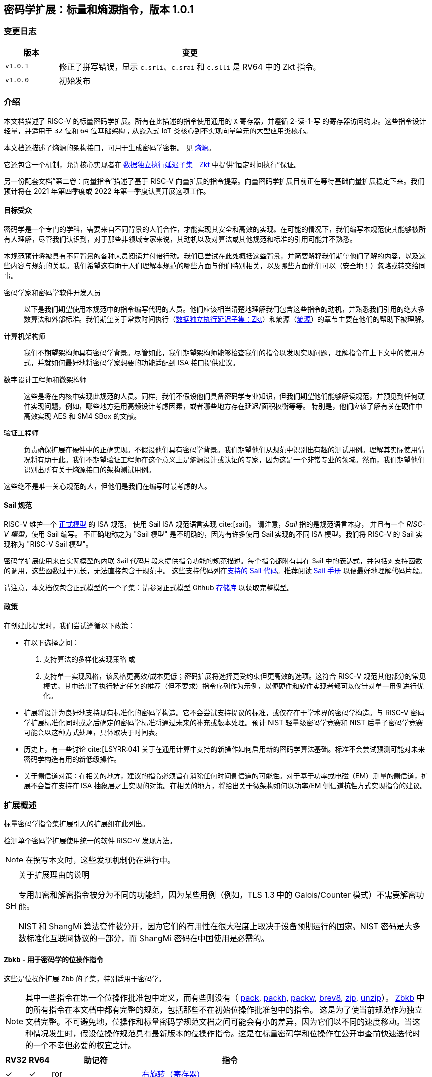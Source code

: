 == 密码学扩展：标量和熵源指令，版本 1.0.1

=== 变更日志

[cols="1,5"]
|===
| 版本 | 变更

| `v1.0.1`
| 修正了拼写错误，显示 `c.srli`、`c.srai` 和 `c.slli` 是 RV64 中的 Zkt 指令。

| `v1.0.0`
| 初始发布
|===

[[crypto_scalar_introduction]]
=== 介绍

本文档描述了 RISC-V 的标量密码学扩展。所有在此描述的指令使用通用的 `X` 寄存器，并遵循 2-读-1-写 的寄存器访问约束。这些指令设计轻量，并适用于 `32` 位和 `64` 位基础架构；从嵌入式 IoT 类核心到不实现向量单元的大型应用类核心。

本文档还描述了熵源的架构接口，可用于生成密码学密钥。
见 <<crypto_scalar_es>>。

它还包含一个机制，允许核心实现者在 <<crypto_scalar_zkt>> 中提供“恒定时间执行”保证。

另一份配套文档“第二卷：向量指令”描述了基于 RISC-V 向量扩展的指令提案。向量密码学扩展目前正在等待基础向量扩展稳定下来。我们预计将在 2021 年第四季度或 2022 年第一季度认真开展这项工作。

[[crypto_scalar_audience]]
==== 目标受众

密码学是一个专门的学科，需要来自不同背景的人们合作，才能实现其安全和高效的实现。在可能的情况下，我们编写本规范使其能够被所有人理解，尽管我们认识到，对于那些非领域专家来说，其动机以及对算法或其他规范和标准的引用可能并不熟悉。

本规范预计将被具有不同背景的各种人员阅读并付诸行动。我们已尝试在此处概括这些背景，并简要解释我们期望他们了解的内容，以及这些内容与规范的关联。我们希望这有助于人们理解本规范的哪些方面与他们特别相关，以及哪些方面他们可以（安全地！）忽略或转交给同事。

密码学家和密码学软件开发人员::
以下是我们期望使用本规范中的指令编写代码的人员。他们应该相当清楚地理解我们包含这些指令的动机，并熟悉我们引用的绝大多数算法和外部标准。我们期望关于常数时间执行（<<crypto_scalar_zkt>>）和熵源（<<crypto_scalar_es>>）的章节主要在他们的帮助下被理解。

计算机架构师::
我们不期望架构师具有密码学背景。尽管如此，我们期望架构师能够检查我们的指令以发现实现问题，理解指令在上下文中的使用方式，并就如何最好地将密码学家想要的功能适配到 ISA 接口提供建议。

数字设计工程师和微架构师::
这些是将在内核中实现此规范的人员。同样，我们不假设他们具备密码学专业知识，但我们期望他们能够解读规范，并预见到任何硬件实现问题，例如，哪些地方适用高频设计考虑因素，或者哪些地方存在延迟/面积权衡等等。
特别是，他们应该了解有关在硬件中高效实现 AES 和 SM4 SBox 的文献。

验证工程师::
负责确保扩展在硬件中的正确实现。不假设他们具有密码学背景。我们期望他们从规范中识别出有趣的测试用例。理解其实际使用情况将有助于此。我们不期望验证工程师在这个意义上是熵源设计或认证的专家，因为这是一个非常专业的领域。然而，我们期望他们识别出所有关于熵源接口的架构测试用例。

这些绝不是唯一关心规范的人，但他们是我们在编写时最考虑的人。

[[crypto_scalar_sail_specifications]]
==== Sail 规范

RISC-V 维护一个
link:https://github.com/riscv/sail-riscv[正式模型]
的 ISA 规范，
使用 Sail ISA 规范语言实现
cite:[sail]。
请注意，_Sail_ 指的是规范语言本身，
并且有一个 _RISC-V 模型_，使用 Sail 编写。
不正确地称之为 "Sail 模型" 是不明确的，因为有许多使用 Sail 实现的不同 ISA 模型。我们将 RISC-V 的 Sail 实现称为
"RISC-V Sail 模型"。

密码学扩展使用来自实际模型的内联 Sail 代码片段来提供指令功能的规范描述。每个指令都附有其在 Sail 中的表达式，并包括对支持函数的调用，这些函数过于冗长，无法直接包含于规范中。
这些支持代码列在<<crypto_scalar_appx_sail>>。推荐阅读 link:https://github.com/rems-project/sail/blob/sail2/manual.pdf[Sail 手册] 以便最好地理解代码片段。

请注意，本文档仅包含正式模型的一个子集：请参阅正式模型 Github link:https://github.com/riscv/sail-riscv[存储库] 以获取完整模型。

[[crypto_scalar_policies]]
==== 政策

在创建此提案时，我们尝试遵循以下政策：

* 在以下选择之间：
  . 支持算法的多样化实现策略
  或
  . 支持单一实现风格，该风格更高效/成本更低；密码扩展将选择更受约束但更高效的选项。这符合 RISC-V 规范其他部分的常见模式，其中给出了执行特定任务的推荐（但不要求）指令序列作为示例，以便硬件和软件实现者都可以仅针对单一用例进行优化。

* 扩展将设计为良好地支持现有标准化的密码学构造。它不会尝试支持提议的标准，或仅存在于学术界的密码学构造。与 RISC-V 密码学扩展标准化同时或之后确定的密码学标准将通过未来的补充或版本处理。预计 NIST 轻量级密码学竞赛和 NIST 后量子密码学竞赛可能会以这种方式处理，具体取决于时间表。

* 历史上，有一些讨论 cite:[LSYRR:04] 关于在通用计算中支持的新操作如何启用新的密码学算法基础。标准不会尝试预测可能对未来密码学构造有用的新低级操作。

* 关于侧信道对策：在相关的地方，建议的指令必须旨在消除任何时间侧信道的可能性。对于基于功率或电磁（EM）测量的侧信道，扩展不会旨在支持在 ISA 抽象层之上实现的对策。在相关的地方，将给出关于微架构如何以功率/EM 侧信道抗性方式实现指令的建议。

[[crypto_scalar_extensions]]
=== 扩展概述

标量密码学指令集扩展引入的扩展组在此列出。

检测单个密码学扩展使用统一的软件 RISC-V 发现方法。

[NOTE]
====
在撰写本文时，这些发现机制仍在进行中。
====

.关于扩展理由的说明
[NOTE, caption="SH"]
====
专用加密和解密指令被分为不同的功能组，因为某些用例（例如，TLS 1.3 中的 Galois/Counter 模式）不需要解密功能。

NIST 和 ShangMi 算法套件被分开，因为它们的有用性在很大程度上取决于设备预期运行的国家。NIST 密码是大多数标准化互联网协议的一部分，而 ShangMi 密码在中国使用是必需的。
====

[[zbkb,Zbkb]]
==== `Zbkb` - 用于密码学的位操作指令

这些是位操作扩展 `Zbb` 的子集，特别适用于密码学。

NOTE: 其中一些指令在第一个位操作批准包中定义，而有些则没有（
<<insns-pack,pack>>,
<<insns-packh,packh>>,
<<insns-packw,packw>>,
<<insns-brev8,brev8>>,
<<insns-zip,zip>>,
<<insns-unzip,unzip>>）。
<<zbkb>> 中的所有指令在本文档中都有完整的规范，包括那些不在初始位操作批准包中的指令。
这是为了使当前规范作为独立文档完整。不可避免地，位操作和标量密码学规范文档之间可能会有小的差异，因为它们以不同的速度移动。当这种情况发生时，假设位操作规范具有最新版本的位操作指令。这是在标量密码学和位操作在公开审查前快速迭代时的一个不幸但必要的权宜之计。

[%header,cols="^1,^1,4,8"]
|===
|RV32
|RV64
|助记符
|指令

| &#10003; | &#10003; |  ror         | <<insns-ror>>
| &#10003; | &#10003; |  rol         | <<insns-rol>>
| &#10003; | &#10003; |  rori        | <<insns-rori>>
|          | &#10003; |  rorw        | <<insns-rorw>>
|          | &#10003; |  rolw        | <<insns-rolw>>
|          | &#10003; |  roriw       | <<insns-roriw>>
| &#10003; | &#10003; |  andn        | <<insns-andn>>
| &#10003; | &#10003; |  orn         | <<insns-orn>>
| &#10003; | &#10003; |  xnor        | <<insns-xnor>>
| &#10003; | &#10003; |  pack        | <<insns-pack>>
| &#10003; | &#10003; |  packh       | <<insns-packh>>
|          | &#10003; |  packw       | <<insns-packw>>
| &#10003; | &#10003; |  brev8       | <<insns-brev8>>
| &#10003; | &#10003; |  rev8        | <<insns-rev8>>
| &#10003; |          |  zip         | <<insns-zip>>
| &#10003; |          |  unzip       | <<insns-unzip>>
|===

[[zbkc,Zbkc]]
==== `Zbkc` - 无进位乘法指令

用于 Galois/Counter 模式的恒定时间无进位乘法。这些与 <<zbkb>> 分开，因为它们具有相当大的实现开销，无法在其他指令中摊销。

NOTE: 这些指令在第一个位操作批准包中为 `Zbc` 扩展定义。<<zbkc>> 中的所有指令在本文档中都有完整的规范，包括那些不在初始位操作批准包中的指令。这是为了使当前规范作为独立文档完整。不可避免地，位操作和标量密码学规范文档之间可能会有小的差异，因为它们以不同的速度移动。当这种情况发生时，假设位操作规范具有最新版本的位操作指令。这是在标量密码学和位操作在公开审查前快速迭代时的一个不幸但必要的权宜之计。

[%header,cols="^1,^1,4,8"]
|===
|RV32
|RV64
|助记符
|指令

| &#10003; | &#10003; |  clmul       | <<insns-clmul>>
| &#10003; | &#10003; |  clmulh      | <<insns-clmulh>>
|===

[[zbkx,Zbkx]]
==== `Zbkx` - 交叉开关置换指令

这些指令对于以恒定时间实现 SBoxes 并可能具有 DPA 保护非常有用。这些与 <<zbkb>> 分开，因为它们具有无法在其他指令中摊销的实现开销。

NOTE: 所有这些指令都缺席于第一个位操作批准包。因此，<<zbkx>> 中的所有指令在本文档中都有完整的规范。
这是为了使当前规范作为独立文档完整。不可避免地，位操作和标量密码学规范文档之间可能会有小的差异，因为它们以不同的速度移动。当这种情况发生时，假设位操作规范具有最新版本的位操作指令。这是在标量密码学和位操作在公开审查前快速迭代时的一个不幸但必要的权宜之计。

[%header,cols="^1,^1,4,8"]
|===
|RV32
|RV64
|助记符
|指令

| &#10003; | &#10003; |  xperm8      | <<insns-xperm8>>
| &#10003; | &#10003; |  xperm4      | <<insns-xperm4>>
|===

[[zknd,Zknd]]
==== `Zknd` - NIST 套件：AES 解密

用于加速 AES 块密码的解密和密钥调度功能的指令。

[%header,cols="^1,^1,4,8"]
|===
|RV32
|RV64
|助记符
|指令

| &#10003; |          | aes32dsi     | <<insns-aes32dsi>>
| &#10003; |          | aes32dsmi    | <<insns-aes32dsmi>>
|          | &#10003; | aes64ds      | <<insns-aes64ds>>
|          | &#10003; | aes64dsm     | <<insns-aes64dsm>>
|          | &#10003; | aes64im      | <<insns-aes64im>>
|          | &#10003; | aes64ks1i    | <<insns-aes64ks1i>>
|          | &#10003; | aes64ks2     | <<insns-aes64ks2>>
|===

NOTE: <<insns-aes64ks1i>> 和 <<insns-aes64ks2>> 指令同时存在于 <<zknd>> 和 <<zkne>> 扩展中。

[[zkne,Zkne]]
==== `Zkne` - NIST 套件：AES 加密

用于加速 AES 块密码的加密和密钥调度功能的指令。

[%header,cols="^1,^1,4,8"]
|===
|RV32
|RV64
|助记符
|指令

| &#10003; |          | aes32esi     | <<insns-aes32esi>>
| &#10003; |          | aes32esmi    | <<insns-aes32esmi>>
|          | &#10003; | aes64es      | <<insns-aes64es>>
|          | &#10003; | aes64esm     | <<insns-aes64esm>>
|          | &#10003; | aes64ks1i    | <<insns-aes64ks1i>>
|          | &#10003; | aes64ks2     | <<insns-aes64ks2>>
|===

NOTE: <<insns-aes64ks1i,`aes64ks1i`>> 和 <<insns-aes64ks2,`aes64ks2`>> 指令同时存在于 <<zknd>> 和 <<zkne>> 扩展中。

[[zknh,Zknh]]
==== `Zknh` - NIST 套件：哈希函数指令

用于加速 SHA2 系列密码学哈希函数的指令，如 cite:[nist:fips:180:4] 中所述。

[%header,cols="^1,^1,4,8"]
|===
|RV32
|RV64
|助记符
|指令

| &#10003; | &#10003; | sha256sig0   | <<insns-sha256sig0>>
| &#10003; | &#10003; | sha256sig1   | <<insns-sha256sig1>>
| &#10003; | &#10003; | sha256sum0   | <<insns-sha256sum0>>
| &#10003; | &#10003; | sha256sum1   | <<insns-sha256sum1>>
| &#10003; |          | sha512sig0h  | <<insns-sha512sig0h>>
| &#10003; |          | sha512sig0l  | <<insns-sha512sig0l>>
| &#10003; |          | sha512sig1h  | <<insns-sha512sig1h>>
| &#10003; |          | sha512sig1l  | <<insns-sha512sig1l>>
| &#10003; |          | sha512sum0r  | <<insns-sha512sum0r>>
| &#10003; |          | sha512sum1r  | <<insns-sha512sum1r>>
|          | &#10003; | sha512sig0   | <<insns-sha512sig0>>
|          | &#10003; | sha512sig1   | <<insns-sha512sig1>>
|          | &#10003; | sha512sum0   | <<insns-sha512sum0>>
|          | &#10003; | sha512sum1   | <<insns-sha512sum1>>
|===

[[zksed,Zksed]]
==== `Zksed` - ShangMi 套件：SM4 块密码指令

用于加速 SM4 块密码的指令。注意，与 AES 不同，此密码使用相同的核心操作进行加密和解密，因此只有一个扩展。

[%header,cols="^1,^1,4,8"]
|===
|RV32
|RV64
|助记符
|指令

| &#10003; | &#10003; | sm4ed        | <<insns-sm4ed>>
| &#10003; | &#10003; | sm4ks        | <<insns-sm4ks>>
|===

[[zksh,Zksh]]
==== `Zksh` - ShangMi 套件：SM3 哈希函数指令

用于加速 SM3 哈希函数的指令。

[%header,cols="^1,^1,4,8"]
|===
|RV32
|RV64
|助记符
|指令

| &#10003; | &#10003; | sm3p0        | <<insns-sm3p0>>
| &#10003; | &#10003; | sm3p1        | <<insns-sm3p1>>
|===

[[zkr,Zkr]]
==== `Zkr` - 熵源扩展

熵源扩展在地址 `0x015` 定义了 `seed` CSR。此 CSR 提供最多 16 位物理 `entropy` 位，可用于生成密码学随机位。

请参阅 <<crypto_scalar_es>> 以获取规范和访问控制说明。<<crypto_scalar_appx_es>> 包含设计原理和对实现者的进一步建议。

[[zkn,Zkn]]
==== `Zkn` - NIST 算法套件

此扩展是以下其他扩展集的简写：

[%header,cols="^1,4"]
|===
|包含的扩展
|描述

| <<zbkb>>  | 用于密码学的位操作指令。
| <<zbkc>>  | 无进位乘法指令。
| <<zbkx>>  | 交叉开关置换指令。
| <<zkne>>  | AES 加密指令。
| <<zknd>>  | AES 解密指令。
| <<zknh>>  | SHA2 哈希函数指令。
|===

实现 `Zkn` 的核心必须实现上述所有扩展。

[[zks,Zks]]
==== `Zks` - ShangMi 算法套件

此扩展是以下其他扩展集的简写：

[%header,cols="^1,4"]
|===
|包含的扩展
|描述

| <<zbkb>>  | 用于密码学的位操作指令。
| <<zbkc>>  | 无进位乘法指令。
| <<zbkx>>  | 交叉开关置换指令。
| <<zksed>> | SM4 块密码指令。
| <<zksh>>  | SM3 哈希函数指令。
|===

实现 `Zks` 的核心必须实现上述所有扩展。

[[zk,Zk]]
==== `Zk` - 标准标量密码学扩展

此扩展是以下其他扩展集的简写：

[%header,cols="^1,4"]
|===
|包含的扩展
|描述

| <<zkn>>  | NIST 算法套件扩展。
| <<zkr>>  | 熵源扩展。
| <<crypto_scalar_zkt,Zkt>>  | 数据独立执行延迟扩展。
|===

实现 `Zk` 的核心必须实现上述所有扩展。

==== `Zkt` - 数据独立执行延迟

此扩展允许 CPU 实现者向密码学软件开发者表明，保证一部分 RISC-V 指令的执行延迟与其操作的数据值无关。此扩展的完整描述可以在 <<crypto_scalar_zkt>> 中找到。

// ------------------------------------------------------------

[[crypto_scalar_insns, reftext="标量密码学指令"]]
=== 指令

[#insns-aes32dsi, reftext="AES 最终轮解密 (RV32)"]
==== aes32dsi

简述::
RV32 的 AES 最终轮解密指令。

助记符::
aes32dsi rd, rs1, rs2, bs

编码::
[wavedrom, , svg]
....
{reg:[
{bits: 7, name: 0x33},
{bits: 5, name: 'rd'},
{bits: 3, name: 0x0},
{bits: 5, name: 'rs1'},
{bits: 5, name: 'rs2'},
{bits: 5, name: 0x15},
{bits: 2, name: 'bs'},
]}
....

描述::
此指令根据 `bs` 的值，从源寄存器 `rs2` 中选取一个字节。然后，对这个字节应用逆向 AES S 盒（SBox）操作，之后将结果与 `rs1` 进行异或运算。此指令必须始终以这样的方式实现，即它的执行延迟不依赖于所处理的数据。

操作::
[source,sail]
--
function clause execute (AES32DSI (bs,rs2,rs1,rd)) = {
  let shamt   : bits( 5) = bs @ 0b000; /* shamt = bs*8 */
  let si      : bits( 8) = (X(rs2)[31..0] >> shamt)[7..0]; /* SBox 输入 */
  let so      : bits(32) = 0x000000 @ aes_sbox_inv(si);
  let result  : bits(32) = X(rs1)[31..0] ^ rol32(so, unsigned(shamt));
  X(rd) = EXTS(result); RETIRE_SUCCESS
}
--

包含于::
[%header,cols="4,2,2"]
|===
|扩展
|最低版本
|生命周期状态

| <<zknd>> (RV32)
| v1.0.0
| 冻结
| <<zkn>> (RV32)
| v1.0.0
| 冻结
| <<zk>> (RV32)
| v1.0.0
| 冻结
|===

<<<

[#insns-aes32dsmi, reftext="AES 中间轮解密 (RV32)"]
==== aes32dsmi

简述::
RV32 的 AES 中间轮解密指令。

助记符::
aes32dsmi rd, rs1, rs2, bs

编码::
[wavedrom, , svg]
....
{reg:[
{bits: 7, name: 0x33},
{bits: 5, name: 'rd'},
{bits: 3, name: 0x0},
{bits: 5, name: 'rs1'},
{bits: 5, name: 'rs2'},
{bits: 5, name: 0x17},
{bits: 2, name: 'bs'},
]}
....

描述::
此指令根据 `bs` 的值，从源寄存器 `rs2` 中选取一个字节。然后，对这个字节应用逆向 AES S 盒（SBox）操作和部分逆向列混淆，之后将结果与 `rs1` 进行异或运算。此指令必须始终以这样的方式实现，即它的执行延迟不依赖于所处理的数据。

操作::
[source,sail]
--
function clause execute (AES32DSMI (bs,rs2,rs1,rd)) = {
  let shamt   : bits( 5) = bs @ 0b000; /* shamt = bs*8 */
  let si      : bits( 8) = (X(rs2)[31..0] >> shamt)[7..0]; /* SBox 输入 */
  let so      : bits( 8) = aes_sbox_inv(si);
  let mixed   : bits(32) = aes_mixcolumn_byte_inv(so);
  let result  : bits(32) = X(rs1)[31..0] ^ rol32(mixed, unsigned(shamt));
  X(rd) = EXTS(result); RETIRE_SUCCESS
}
--

包含于::
[%header,cols="4,2,2"]
|===
|扩展
|最低版本
|生命周期状态

| <<zknd>> (RV32)
| v1.0.0
| 冻结
| <<zkn>> (RV32)
| v1.0.0
| 冻结
| <<zk>> (RV32)
| v1.0.0
| 冻结
|===

<<<

[#insns-aes32esi, reftext="AES 最终轮加密 (RV32)"]
==== aes32esi

简述::
RV32 的 AES 最终轮加密指令。

助记符::
aes32esi rd, rs1, rs2, bs

编码::
[wavedrom, , svg]
....
{reg:[
{bits: 7, name: 0x33},
{bits: 5, name: 'rd'},
{bits: 3, name: 0x0},
{bits: 5, name: 'rs1'},
{bits: 5, name: 'rs2'},
{bits: 5, name: 0x11},
{bits: 2, name: 'bs'},
]}
....

描述::
此指令根据 `bs` 从 `rs2` 中获取单个字节。对此应用正向 AES SBox 操作，然后与 `rs1` 进行异或。此指令必须始终实现，使其执行延迟不依赖于操作的数据。
此指令根据 `bs` 的值，从源寄存器 `rs2` 中选取一个字节。然后，对这个字节应用正向 AES S 盒（SBox）操作，之后将结果与 `rs1` 进行异或运算。此指令必须始终以这样的方式实现，即它的执行延迟不依赖于所处理的数据。

操作::
[source,sail]
--
function clause execute (AES32ESI (bs,rs2,rs1,rd)) = {
  let shamt   : bits( 5) = bs @ 0b000; /* shamt = bs*8 */
  let si      : bits( 8) = (X(rs2)[31..0] >> shamt)[7..0]; /* SBox 输入 */
  let so      : bits(32) = 0x000000 @ aes_sbox_fwd(si);
  let result  : bits(32) = X(rs1)[31..0] ^ rol32(so, unsigned(shamt));
  X(rd) = EXTS(result); RETIRE_SUCCESS
}
--

包含于::
[%header,cols="4,2,2"]
|===
|扩展
|最低版本
|生命周期状态

| <<zkne>> (RV32)
| v1.0.0
| 冻结
| <<zkn>> (RV32)
| v1.0.0
| 冻结
| <<zk>> (RV32)
| v1.0.0
| 冻结
|===

<<<

[#insns-aes32esmi, reftext="AES 中间轮加密 (RV32)"]
==== aes32esmi

简述::
用于 RV32 的 AES 中间轮加密指令。

助记符::
aes32esmi rd, rs1, rs2, bs

编码::
[wavedrom, , svg]
....
{reg:[
{bits: 7, name: 0x33},
{bits: 5, name: 'rd'},
{bits: 3, name: 0x0},
{bits: 5, name: 'rs1'},
{bits: 5, name: 'rs2'},
{bits: 5, name: 0x13},
{bits: 2, name: 'bs'},
]}
....

描述::
此指令根据 `bs` 的值，从源寄存器 `rs2` 中选取一个字节。然后，对这个字节应用正向 AES S 盒（Sbox）操作和部分正向列混淆，之后将结果与 `rs1` 进行异或运算。此指令必须始终以这样的方式实现，即它的执行延迟不依赖于所处理的数据。

操作::
[source,sail]
--
function clause execute (AES32ESMI (bs,rs2,rs1,rd)) = {
  let shamt   : bits( 5) = bs @ 0b000; /* shamt = bs*8 */
  let si      : bits( 8) = (X(rs2)[31..0] >> shamt)[7..0]; /* SBox 输入 */
  let so      : bits( 8) = aes_sbox_fwd(si);
  let mixed   : bits(32) = aes_mixcolumn_byte_fwd(so);
  let result  : bits(32) = X(rs1)[31..0] ^ rol32(mixed, unsigned(shamt));
  X(rd) = EXTS(result); RETIRE_SUCCESS
}
--

包含于::
[%header,cols="4,2,2"]
|===
|扩展
|最低版本
|生命周期状态

| <<zkne>> (RV32)
| v1.0.0
| 冻结
| <<zkn>> (RV32)
| v1.0.0
| 冻结
| <<zk>> (RV32)
| v1.0.0
| 冻结
|===

<<<

[#insns-aes64ds, reftext="AES 最终轮解密 (RV64)"]
==== aes64ds

简述::
用于 RV64 的 AES 最后一轮解密指令。

助记符::
aes64ds rd, rs1, rs2

编码::
[wavedrom, , svg]
....
{reg:[
{bits: 7, name: 0x33},
{bits: 5, name: 'rd'},
{bits: 3, name: 0x0},
{bits: 5, name: 'rs1'},
{bits: 5, name: 'rs2'},
{bits: 5, name: 0x1d},
{bits: 2, name: 0x0},
]}
....

描述::
使用两个 64 位源寄存器来表示完整的 AES 状态，并产生下一轮运算输出的一半，同时应用逆行移位（Inverse ShiftRows）和字节代换（SubBytes）步骤。此指令必须始终以这样的方式实现，即它的执行延迟不依赖于所处理的数据。

.给软件开发人员的注意事项
[NOTE,caption="SH"]
====
以下代码片段显示了 AES 块解密的最终轮。
`t0` 和 `t1` 保存当前轮状态。
`t2` 和 `t3` 保存下一轮状态。

  aes64ds t2, t0, t1
  aes64ds t3, t1, t0

注意第二条指令的寄存器顺序是反向的。
====

操作::
[source,sail]
--
function clause execute (AES64DS(rs2, rs1, rd)) = {
  let sr : bits(64) = aes_rv64_shiftrows_inv(X(rs2)[63..0], X(rs1)[63..0]);
  let wd : bits(64) = sr[63..0];
  X(rd) = aes_apply_inv_sbox_to_each_byte(wd);
  RETIRE_SUCCESS
}
--

包含于::
[%header,cols="4,2,2"]
|===
|扩展
|最低版本
|生命周期状态

| <<zknd>> (RV64)
| v1.0.0
| 冻结
| <<zkn>> (RV64)
| v1.0.0
| 冻结
| <<zk>> (RV64)
| v1.0.0
| 冻结
|===

<<<

[#insns-aes64dsm, reftext="AES 中间轮解密 (RV64)"]
==== aes64dsm

简述::
用于 RV64 的 AES 中间轮解密指令。

助记符::
aes64dsm rd, rs1, rs2

编码::
[wavedrom, , svg]
....
{reg:[
{bits: 7, name: 0x33},
{bits: 5, name: 'rd'},
{bits: 3, name: 0x0},
{bits: 5, name: 'rs1'},
{bits: 5, name: 'rs2'},
{bits: 5, name: 0x1f},
{bits: 2, name: 0x0},
]}
....

描述::
使用两个 64 位源寄存器来表示完整的 AES 状态，并产生下一轮运算输出的一半，同时应用逆行移位（Inverse ShiftRows）、字节代换（SubBytes）和列混淆（MixColumns）步骤。此指令必须始终以这样的方式实现，即它的执行延迟不依赖于所处理的数据。

.给软件开发人员的注意事项
[NOTE,caption="SH"]
====
以下代码片段显示了 AES 块解密的一个中间轮。
`t0` 和 `t1` 保存当前轮状态。
`t2` 和 `t3` 保存下一轮状态。

  aes64dsm t2, t0, t1
  aes64dsm t3, t1, t0

注意第二条指令的寄存器顺序是反向的。
====

操作::
[source,sail]
--
function clause execute (AES64DSM(rs2, rs1, rd)) = {
  let sr : bits(64) = aes_rv64_shiftrows_inv(X(rs2)[63..0], X(rs1)[63..0]);
  let wd : bits(64) = sr[63..0];
  let sb : bits(64) = aes_apply_inv_sbox_to_each_byte(wd);
  X(rd)  = aes_mixcolumn_inv(sb[63..32]) @ aes_mixcolumn_inv(sb[31..0]);
  RETIRE_SUCCESS
}
--

包含于::
[%header,cols="4,2,2"]
|===
|扩展
|最低版本
|生命周期状态

| <<zknd>> (RV64)
| v1.0.0
| 冻结
| <<zkn>> (RV64)
| v1.0.0
| 冻结
| <<zk>> (RV64)
| v1.0.0
| 冻结
|===

<<<

[#insns-aes64es, reftext="AES 最终轮加密指令 (RV64)"]
==== aes64es

简述::
用于 RV64 的 AES 最后一轮加密指令。

助记符::
aes64es rd, rs1, rs2

编码::
[wavedrom, , svg]
....
{reg:[
{bits: 7, name: 0x33},
{bits: 5, name: 'rd'},
{bits: 3, name: 0x0},
{bits: 5, name: 'rs1'},
{bits: 5, name: 'rs2'},
{bits: 5, name: 0x19},
{bits: 2, name: 0x0},
]}
....

描述::
使用两个 64 位源寄存器来表示完整的 AES 状态，并产生下一轮运算输出的 一半，同时应用行移位（ShiftRows）和字节代换（SubBytes）步骤。此指令必须始终以这样的方式实现，即它的执行延迟不依赖于所处理的数据。

.给软件开发人员的注意事项
[NOTE,caption="SH"]
====
以下代码片段显示了 AES 块加密的最终轮。
`t0` 和 `t1` 保存当前轮状态。
`t2` 和 `t3` 保存下一轮状态。

  aes64es t2, t0, t1
  aes64es t3, t1, t0

注意第二条指令的寄存器顺序是反向的。
====

操作::
[source,sail]
--
function clause execute (AES64ES(rs2, rs1, rd)) = {
  let sr : bits(64) = aes_rv64_shiftrows_fwd(X(rs2)[63..0], X(rs1)[63..0]);
  let wd : bits(64) = sr[63..0];
  X(rd) = aes_apply_fwd_sbox_to_each_byte(wd);
  RETIRE_SUCCESS
}
--

包含于::
[%header,cols="4,2,2"]
|===
|扩展
|最低版本
|生命周期状态

| <<zkne>> (RV64)
| v1.0.0
| 冻结
| <<zkn>> (RV64)
| v1.0.0
| 冻结
| <<zk>> (RV64)
| v1.0.0
| 冻结
|===

<<<

[#insns-aes64esm, reftext="AES 中间轮加密指令 (RV64)"]
==== aes64esm

简述::
用于 RV64 的 AES 中间轮加密指令。

助记符::
aes64esm rd, rs1, rs2

编码::
[wavedrom, , svg]
....
{reg:[
{bits: 7, name: 0x33},
{bits: 5, name: 'rd'},
{bits: 3, name: 0x0},
{bits: 5, name: 'rs1'},
{bits: 5, name: 'rs2'},
{bits: 5, name: 0x1b},
{bits: 2, name: 0x0},
]}
....

描述::
使用两个 64 位源寄存器来表示完整的 AES 状态，并产生下一轮运算输出的一半，同时应用行移位（ShiftRows）、字节代换（SubBytes）和列混淆（MixColumns）步骤。此指令必须始终以这样的方式实现，即它的执行延迟不依赖于所处理的数据。

.给软件开发人员的注意事项
[NOTE,caption="SH"]
====
以下代码片段显示了 AES 块加密的一个中间轮。
`t0` 和 `t1` 保存当前轮状态。
`t2` 和 `t3` 保存下一轮状态。

  aes64esm t2, t0, t1
  aes64esm t3, t1, t0

注意第二条指令的寄存器顺序是反向的。
====

操作::
[source,sail]
--
function clause execute (AES64ESM(rs2, rs1, rd)) = {
  let sr : bits(64) = aes_rv64_shiftrows_fwd(X(rs2)[63..0], X(rs1)[63..0]);
  let wd : bits(64) = sr[63..0];
  let sb : bits(64) = aes_apply_fwd_sbox_to_each_byte(wd);
  X(rd)  =  aes_mixcolumn_fwd(sb[63..32]) @ aes_mixcolumn_fwd(sb[31..0]);
  RETIRE_SUCCESS
}
--

包含于::
[%header,cols="4,2,2"]
|===
|扩展
|最低版本
|生命周期状态

| <<zkne>> (RV64)
| v1.0.0
| 冻结
| <<zkn>> (RV64)
| v1.0.0
| 冻结
| <<zk>> (RV64)
| v1.0.0
| 冻结
|===

<<<

[#insns-aes64im, reftext="AES 解密密钥调度 MixColumns (RV64)"]
==== aes64im

简述::
该指令加速了 AES 块密码算法中的逆 MixColumns 步骤，并用于辅助创建解密密钥调度。

助记符::
aes64im rd, rs1

编码::
[wavedrom, , svg]
....
{reg:[
{bits: 7, name: 0x13},
{bits: 5, name: 'rd'},
{bits: 3, name: 0x1},
{bits: 5, name: 'rs1'},
{bits: 5, name: 0x0},
{bits: 5, name: 0x18},
{bits: 2, name: 0x0},
]}
....

描述::
该指令将逆 MixColumns 转换应用于状态数组的两列，并将其打包成一个 64 位寄存器。它用于根据等效的逆密码构造 cite:[nist:fips:197]（第 23 页，第 5.3.5 节）来创建逆密码的密钥调度。该指令必须始终实现，确保其执行延迟不依赖于操作的数据。

操作::
[source,sail]
--
function clause execute (AES64IM(rs1, rd)) = {
  let w0 : bits(32) = aes_mixcolumn_inv(X(rs1)[31.. 0]);
  let w1 : bits(32) = aes_mixcolumn_inv(X(rs1)[63..32]);
  X(rd)  = w1 @ w0;
  RETIRE_SUCCESS
}
--

包含于::
[%header,cols="4,2,2"]
|===
|扩展
|最低版本
|生命周期状态

| <<zknd>> (RV64)
| v1.0.0
| 冻结
| <<zkn>> (RV64)
| v1.0.0
| 冻结
| <<zk>> (RV64)
| v1.0.0
| 冻结
|===

<<<

[#insns-aes64ks1i, reftext="AES 密钥调度指令 1 (RV64)"]
==== aes64ks1i

简述::
此指令实现 AES 块密码密钥调度中涉及 S 盒（SBox）操作的部分。

助记符::
aes64ks1i rd, rs1, rnum

编码::
[wavedrom, , svg]
....
{reg:[
{bits: 7, name: 0x13},
{bits: 5, name: 'rd'},
{bits: 3, name: 0x1},
{bits: 5, name: 'rs1'},
{bits: 4, name: 'rnum'},
{bits: 1, name: 0x1},
{bits: 5, name: 0x18},
{bits: 2, name: 0},
]}
....

描述::
此指令实现 AES 块密码密钥调度的旋转、SubBytes 和轮常数加法步骤。此指令必须始终实现，使其执行延迟不依赖于操作的数据。注意，`rnum` 必须在 `0x0..0xA` 范围内。值 `0xB..0xF` 保留。

操作::
[source,sail]
--
function clause execute (AES64KS1I(rnum, rs1, rd)) = {
  if(unsigned(rnum) > 10) then {
    handle_illegal();  RETIRE_SUCCESS
  } else {
    let tmp1 : bits(32) = X(rs1)[63..32];
    let rc   : bits(32) = aes_decode_rcon(rnum); /* 轮数 -> 轮常数 */
    let tmp2 : bits(32) = if (rnum ==0xA) then tmp1 else ror32(tmp1, 8);
    let tmp3 : bits(32) = aes_subword_fwd(tmp2);
    let result : bits(64) = (tmp3 ^ rc) @ (tmp3 ^ rc);
    X(rd) = EXTZ(result);
    RETIRE_SUCCESS
  }
}
--

包含于::
[%header,cols="4,2,2"]
|===
|扩展
|最低版本
|生命周期状态

| <<zkne>> (RV64)
| v1.0.0
| 冻结
| <<zknd>> (RV64)
| v1.0.0
| 冻结
| <<zkn>> (RV64)
| v1.0.0
| 冻结
| <<zk>> (RV64)
| v1.0.0
| 冻结
|===

<<<

[#insns-aes64ks2, reftext="AES 密钥调度指令 2 (RV64)"]
==== aes64ks2

简述::
该指令实现了 AES 块密码算法中密钥调度操作的一部分。

助记符::
aes64ks2 rd, rs1, rs2

编码::
[wavedrom, , svg]
....
{reg:[
{bits: 7, name: 0x33},
{bits: 5, name: 'rd'},
{bits: 3, name: 0x0},
{bits: 5, name: 'rs1'},
{bits: 5, name: 'rs2'},
{bits: 5, name: 0x1f},
{bits: 2, name: 0x1},
]}
....

描述::
此指令实现 AES 块密码密钥调度中密钥字的附加异或操作。此指令必须始终实现，使其执行延迟不依赖于操作的数据。

操作::
[source,sail]
--
function clause execute (AES64KS2(rs2, rs1, rd)) = {
  let w0 : bits(32) = X(rs1)[63..32] ^ X(rs2)[31..0];
  let w1 : bits(32) = X(rs1)[63..32] ^ X(rs2)[31..0] ^ X(rs2)[63..32];
  X(rd)  = w1 @ w0;
  RETIRE_SUCCESS
}
--

包含于::
[%header,cols="4,2,2"]
|===
|扩展
|最低版本
|生命周期状态

| <<zkne>> (RV64)
| v1.0.0
| 冻结
| <<zknd>> (RV64)
| v1.0.0
| 冻结
| <<zkn>> (RV64)
| v1.0.0
| 冻结
| <<zk>> (RV64)
| v1.0.0
| 冻结
|===

<<<

[#insns-andn,reftext="与取反操作数的与运算"]
==== andn

简述::
与取反操作数的与运算

助记符::
andn _rd_, _rs1_, _rs2_

编码::
[wavedrom, , svg]
....
{reg:[
    { bits:  7, name: 0x33, attr: ['OP'] },
    { bits:  5, name: 'rd' },
    { bits:  3, name: 0x7, attr: ['ANDN']},
    { bits:  5, name: 'rs1' },
    { bits:  5, name: 'rs2' },
    { bits:  7, name: 0x20, attr: ['ANDN'] },
]}
....

描述::
此指令对 _rs1_ 和 _rs2_ 的按位反进行按位与操作。

操作::
[source,sail]
--
X(rd) = X(rs1) & ~X(rs2);
--

包含于::
[%header,cols="4,2,2"]
|===
|扩展
|最低版本
|生命周期状态

|Zbb (<<#zbb>>)
|1.0.0
|冻结

|Zbkb (<<#zbkb>>)
|v1.0.0-rc4
|冻结
|===

<<<

[#insns-brev8,reftext="字节内位反转"]
==== brev8

简述::
反转源寄存器中每个字节的位顺序。

助记符::
brev8, _rd_, _rs_

编码::
[wavedrom, , svg]
....
{reg:[
    { bits:  7, name: 0x13, attr: ['OP-IMM'] },
    { bits:  5, name: 'rd' },
    { bits:  3, name: 0x65 },
    { bits:  5, name: 'rs' },
    { bits:  12, name: 0x687 },
]}
....

描述::
此指令反转寄存器中每个字节的位顺序。

[NOTE]
====
此指令是更通用的指令的一种特定编码，该通用指令最初是作为 RISC-V 位操作扩展（grevi）的一部分提出的。最终，更通用的指令可能会被标准化。但在那之前，只有它最常见的实例，例如此指令，才会被纳入规范中。
====

操作::
[source,sail]
--
result : xlenbits = EXTZ(0b0);
foreach (i from 0 to sizeof(xlen) by 8) {
result[i+7..i] = reverse_bits_in_byte(X(rs1)[i+7..i]);
};
X(rd) = result;
--

包含于::
[%header,cols="4,2,2"]
|===
|扩展
|最低版本
|生命周期状态

|Zbkb (<<#zbkb>>)
|v1.0.0-rc4
|冻结
|===

<<<

[#insns-clmul,reftext="无进位乘法（低位部分）"]
==== clmul

简述::
无进位乘法（低位部分）

助记符::
clmul _rd_, _rs1_, _rs2_

编码::
[wavedrom, , svg]
....
{reg:[
    { bits:  7, name: 0x33, attr: ['OP'] },
    { bits:  5, name: 'rd' },
    { bits:  3, name: 0x1, attr: ['CLMUL'] },
    { bits:  5, name: 'rs1' },
    { bits:  5, name: 'rs2' },
    { bits:  7, name: 0x5, attr: ['MINMAX/CLMUL'] },
]}
....

描述::
clmul 生成 2·XLEN 无进位乘积的低位部分。

操作::
[source,sail]
--
let rs1_val = X(rs1);
let rs2_val = X(rs2);
let output : xlenbits = 0;

foreach (i from 0 to (xlen - 1) by 1) {
   output = if   ((rs2_val >> i) & 1)
            then output ^ (rs1_val << i);
            else output;
}

X[rd] = output
--

包含于::
[%header,cols="4,2,2"]
|===
|扩展
|最低版本
|生命周期状态

|Zbc (<<#zbc>>)
|1.0.0
|冻结

|Zbkc (<<#zbkc>>)
|v1.0.0-rc4
|冻结
|===

<<<

[#insns-clmulh,reftext="无进位乘法（高位部分）"]
==== clmulh

简述::
无进位乘法（高位部分）

助记符::
clmulh _rd_, _rs1_, _rs2_

编码::
[wavedrom, , svg]
....
{reg:[
    { bits:  7, name: 0x33, attr: ['OP'] },
    { bits:  5, name: 'rd' },
    { bits:  3, name: 0x3, attr: ['CLMULH'] },
    { bits:  5, name: 'rs1' },
    { bits:  5, name: 'rs2' },
    { bits:  7, name: 0x5, attr: ['MINMAX/CLMUL'] },
]}
....

描述::
clmulh 生成 2·XLEN 无进位乘积的高位部分。

操作::
[source,sail]
--
let rs1_val = X(rs1);
let rs2_val = X(rs2);
let output : xlenbits = 0;

foreach (i from 1 to xlen by 1) {
   output = if   ((rs2_val >> i) & 1)
            then output ^ (rs1_val >> (xlen - i));
            else output;
}

X[rd] = output
--

包含于::
[%header,cols="4,2,2"]
|===
|扩展
|最低版本
|生命周期状态

|Zbc (<<#zbc>>)
|1.0.0
|冻结

|Zbkc (<<#zbkc>>)
|v1.0.0-rc4
|冻结
|===

<<<

[#insns-orn,reftext="或反操作数的或"]
==== orn

简述::
或反操作数的或

助记符::
orn _rd_, _rs1_, _rs2_

编码::
[wavedrom, , svg]
....
{reg:[
    { bits:  7, name: 0x33, attr: ['OP'] },
    { bits:  5, name: 'rd' },
    { bits:  3, name: 0x6, attr: ['ORN']},
    { bits:  5, name: 'rs1' },
    { bits:  5, name: 'rs2' },
    { bits:  7, name: 0x20, attr: ['ORN'] },
]}
....

描述::
此指令对 _rs1_ 和 _rs2_ 的按位反进行按位或操作。

操作::
[source,sail]
--
X(rd) = X(rs1) | ~X(rs2);
--

包含于::
[%header,cols="4,2,2"]
|===
|扩展
|最低版本
|生命周期状态

|Zbb (<<#zbb>>)
|v1.0.0
|冻结

|Zbkb (<<#zbkb>>)
|v1.0.0-rc4
|冻结
|===

<<<

[#insns-pack,reftext="打包寄存器的低半部分"]
==== pack

简述::
将 _rs1_ 和 _rs2_ 的低半部分打包到 _rd_ 中。

助记符::
pack _rd_, _rs1_, _rs2_

编码::
[wavedrom, , svg]
....
{reg:[
    {bits:  7, name: 0x33, attr: ['OP'] },
    {bits: 5, name: 'rd'},
    {bits: 3, name: 0x4, attr:['PACK']},
    {bits: 5, name: 'rs1'},
    {bits: 5, name: 'rs2'},
    {bits: 7, name: 0x4, attr:['PACK']},
]}
....

描述::
pack 指令将 _rs1_ 和 _rs2_ 的 XLEN/2 位低半部分打包到 _rd_ 中，_rs1_ 在低半部分，_rs2_ 在高半部分。

操作::
[source,sail]
--
let lo_half : bits(xlen/2) = X(rs1)[xlen/2-1..0];
let hi_half : bits(xlen/2) = X(rs2)[xlen/2-1..0];
X(rd) = EXTZ(hi_half @ lo_half);
--

包含于::
[%header,cols="4,2,2"]
|===
|扩展
|最低版本
|生命周期状态

|Zbkb (<<#zbkb>>)
|v1.0.0-rc4
|冻结
|===

<<<

[#insns-packh,reftext="打包寄存器的低字节"]
==== packh

简述::
将 _rs1_ 和 _rs2_ 的低字节打包到 _rd_ 中。

助记符::
packh _rd_, _rs1_, _rs2_

编码::
[wavedrom, , svg]
....
{reg:[
    {bits:  7, name: 0x33, attr: ['OP'] },
    {bits: 5, name: 'rd'},
    {bits: 3, name: 0x7, attr: ['PACKH']},
    {bits: 5, name: 'rs1'},
    {bits: 5, name: 'rs2'},
    {bits: 7, name: 0x4, attr: ['PACKH']},
]}
....

描述::
packh 指令将 _rs1_ 和 _rs2_ 的最低有效字节打包到 _rd_ 的 16 个最低有效位中，零扩展 _rd_ 的其余部分。

操作::
[source,sail]
--
let lo_half : bits(8) = X(rs1)[7..0];
let hi_half : bits(8) = X(rs2)[7..0];
X(rd) = EXTZ(hi_half @ lo_half);
--

包含于::
[%header,cols="4,2,2"]
|===
|扩展
|最低版本
|生命周期状态

|Zbkb (<<#zbkb>>)
|v1.0.0-rc4
|冻结
|===

<<<

[#insns-packw,reftext="打包寄存器的低 16 位（RV64）"]
==== packw

简述::
在 RV64 上将 _rs1_ 和 _rs2_ 的低 16 位打包到 _rd_ 中。

助记符::
packw _rd_, _rs1_, _rs2_

编码::
[wavedrom, , svg]
....
{reg:[
{bits: 2, name: 0x3},
{bits: 5, name: 0xe},
{bits: 5, name: 'rd'},
{bits: 3, name: 0x4},
{bits: 5, name: 'rs1'},
{bits: 5, name: 'rs2'},
{bits: 7, name: 0x4},
]}
....

描述::
此指令将 _rs1_ 和 _rs2_ 的低 16 位打包到 _rd_ 的 32 个最低有效位中，将 32 位结果符号扩展到 _rd_ 的其余部分。此指令仅存在于基于 RV64 的系统上。

操作::
[source,sail]
--
let lo_half : bits(16) = X(rs1)[15..0];
let hi_half : bits(16) = X(rs2)[15..0];
X(rd) = EXTS(hi_half @ lo_half);
--

包含于::
[%header,cols="4,2,2"]
|===
|扩展
|最低版本
|生命周期状态

|Zbkb (<<#zbkb>>)
|v1.0.0-rc4
|冻结
|===

<<<

[#insns-rev8,reftext="字节反转寄存器"]
==== rev8

简述::
字节反转寄存器

助记符::
rev8 _rd_, _rs_

编码 (RV32)::
[wavedrom, , svg]
....
{reg:[
    { bits:  7, name: 0x13, attr: ['OP-IMM'] },
    { bits:  5, name: 'rd' },
    { bits:  3, name: 0x5 },
    { bits:  5, name: 'rs' },
    { bits: 12, name: 0x698 }
]}
....

编码 (RV64)::
[wavedrom, , svg]
....
{reg:[
    { bits:  7, name: 0x13, attr: ['OP-IMM'] },
    { bits:  5, name: 'rd' },
    { bits:  3, name: 0x5 },
    { bits:  5, name: 'rs' },
    { bits: 12, name: 0x6b8 }
]}
....

描述::
此指令反转 _rs_ 中字节的顺序。

操作::
[source,sail]
--
let input = X(rs);
let output : xlenbits = 0;
let j = xlen - 1;

foreach (i from 0 to (xlen - 8) by 8) {
   output[i..(i + 7)] = input[(j - 7)..j];
   j = j - 8;
}

X[rd] = output
--

.注意
[NOTE, caption="A" ]
===============================================================
*rev8* 助记符在 RV32 和 RV64 中对应不同的指令编码。
===============================================================

.软件提示
[NOTE, caption="SH" ]
===============================================================
字节反转操作仅适用于全寄存器宽度。要模拟字大小和半字大小的字节反转，请先执行 `rev8 rd,rs` 指令，然后执行 `srai rd,rd,K` 指令，其中 K 分别为 XLEN-32 和 XLEN-16。
===============================================================

包含于::
[%header,cols="4,2,2"]
|===
|扩展
|最低版本
|生命周期状态

|Zbb (<<#zbb>>)
|v1.0.0
|冻结

|Zbkb (<<#zbkb>>)
|v1.0.0-rc4
|冻结
|===

<<<

[#insns-rol,reftext="左旋转（寄存器）"]
==== rol

简述::
左旋转（寄存器）

助记符::
rol _rd_, _rs1_, _rs2_

编码::
[wavedrom, , svg]
....
{reg:[
    { bits:  7, name: 0x33, attr: ['OP'] },
    { bits:  5, name: 'rd' },
    { bits:  3, name: 0x1, attr: ['ROL']},
    { bits:  5, name: 'rs1' },
    { bits:  5, name: 'rs2' },
    { bits:  7, name: 0x30, attr: ['ROL'] },
]}
....

描述::
该指令将 _rs1_ 按 _rs2_ 中最低有效的 log2(XLEN) 位的值执行左旋转操作。
操作::
[source,sail]
--
let shamt = if   xlen == 32
            then X(rs2)[4..0]
            else X(rs2)[5..0];
let result = (X(rs1) << shamt) | (X(rs1) >> (xlen - shamt));

X(rd) = result;
--

包含于::
[%header,cols="4,2,2"]
|===
|扩展
|最低版本
|生命周期状态

|Zbb (<<#zbb>>)
|v1.0.0
|冻结

|Zbkb (<<#zbkb>>)
|v1.0.0-rc4
|冻结
|===

<<<

[#insns-rolw,reftext="左旋转字（寄存器）"]
==== rolw

简述::
左旋转字（寄存器）

助记符::
rolw _rd_, _rs1_, _rs2_

编码::
[wavedrom, , svg]
....
{reg:[
    { bits:  7, name: 0x3b, attr: ['OP-32'] },
    { bits:  5, name: 'rd' },
    { bits:  3, name: 0x1, attr: ['ROLW']},
    { bits:  5, name: 'rs1' },
    { bits:  5, name: 'rs2' },
    { bits:  7, name: 0x30, attr: ['ROLW'] },
]}
....

描述::
此指令对 _rs1_ 的最低有效字进行左旋转，旋转量由 _rs2_ 的最低 5 位决定。结果字值通过将第 31 位复制到所有更高位来进行符号扩展。

操作::
[source,sail]
--
let rs1 = EXTZ(X(rs1)[31..0])
let shamt = X(rs2)[4..0];
let result = (rs1 << shamt) | (rs1 >> (32 - shamt));
X(rd) = EXTS(result[31..0]);
--

包含于::
[%header,cols="4,2,2"]
|===
|扩展
|最低版本
|生命周期状态

|Zbb (<<#zbb>>)
|v1.0.0
|冻结

|Zbkb (<<#zbkb>>)
|v1.0.0-rc4
|冻结
|===

<<<

[#insns-ror, reftext="右旋转（寄存器）"]
==== ror

简述::
右旋转（寄存器）

助记符::
ror _rd_, _rs1_, _rs2_

编码::
[wavedrom, , svg]
....
{reg:[
    { bits:  7, name: 0x33, attr: ['OP'] },
    { bits:  5, name: 'rd' },
    { bits:  3, name: 0x5, attr: ['ROR']},
    { bits:  5, name: 'rs1' },
    { bits:  5, name: 'rs2' },
    { bits:  7, name: 0x30, attr: ['ROR'] },
]}
....

描述::
该指令将 _rs1_ 按 _rs2_ 中最低有效的 log2(XLEN) 位的值执行右旋转操作。

操作::
[source,sail]
--
let shamt = if   xlen == 32
            then X(rs2)[4..0]
            else X(rs2)[5..0];
let result = (X(rs1) >> shamt) | (X(rs1) << (xlen - shamt));

X(rd) = result;
--

包含于::
[%header,cols="4,2,2"]
|===
|扩展
|最低版本
|生命周期状态

|Zbb (<<#zbb>>)
|v1.0.0
|冻结

|Zbkb (<<#zbkb>>)
|v1.0.0-rc4
|冻结
|===

<<<

[#insns-rori,reftext="右旋转（立即数）"]
==== rori

简述::
右旋转（立即数）

助记符::
rori _rd_, _rs1_, _shamt_

编码 (RV32)::
[wavedrom, , svg]
....
{reg:[
    { bits:  7, name: 0x13, attr: ['OP-IMM'] },
    { bits:  5, name: 'rd' },
    { bits:  3, name: 0x5, attr: ['RORI']},
    { bits:  5, name: 'rs1' },
    { bits:  5, name: 'shamt' },
    { bits:  7, name: 0x30, attr: ['RORI'] },
]}
....

编码 (RV64)::
[wavedrom, , svg]
....
{reg:[
    { bits:  7, name: 0x13, attr: ['OP-IMM'] },
    { bits:  5, name: 'rd' },
    { bits:  3, name: 0x5, attr: ['RORI']},
    { bits:  5, name: 'rs1' },
    { bits:  6, name: 'shamt' },
    { bits:  6, name: 0x18, attr: ['RORI'] },
]}
....

描述::
该指令将 _rs1_ 按 _shamt_ 中最低有效的 log2(XLEN) 位的值执行右旋转操作。对于 RV32，shamt[5] = 1 对应的编码是保留的。

操作::
[source,sail]
--
let shamt = if   xlen == 32
            then shamt[4..0]
            else shamt[5..0];
let result = (X(rs1) >> shamt) | (X(rs1) << (xlen - shamt));

X(rd) = result;
--

包含于::
[%header,cols="4,2,2"]
|===
|扩展
|最低版本
|生命周期状态

|Zbb (<<#zbb>>)
|v1.0.0
|冻结

|Zbkb (<<#zbkb>>)
|v1.0.0-rc4
|冻结
|===

<<<

[#insns-roriw,reftext="按立即数右旋转字（立即数）"]
==== roriw

简述::
按立即数右旋转字

助记符::
roriw _rd_, _rs1_, _shamt_

编码::
[wavedrom, , svg]
....
{reg:[
    { bits:  7, name: 0x1b, attr: ['OP-IMM-32'] },
    { bits:  5, name: 'rd' },
    { bits:  3, name: 0x5, attr: ['RORIW']},
    { bits:  5, name: 'rs1' },
    { bits:  5, name: 'shamt' },
    { bits:  7, name: 0x30, attr: ['RORIW'] },
]}
....

描述::
该指令对 _rs1_ 中最低有效字按 _shamt_ 中最低有效的 log2(XLEN) 位的值执行右旋转操作。结果字的值通过将第 31 位复制到所有更高位来进行符号扩展。

操作::
[source,sail]
--
let rs1_data = EXTZ(X(rs1)[31..0];
let result = (rs1_data >> shamt) | (rs1_data << (32 - shamt));
X(rd) = EXTS(result[31..0]);
--

包含于::
[%header,cols="4,2,2"]
|===
|扩展
|最低版本
|生命周期状态

|Zbb (<<#zbb>>)
|v1.0.0
|冻结

|Zbkb (<<#zbkb>>)
|v1.0.0-rc4
|冻结
|===

<<<

[#insns-rorw,reftext="字（寄存器）右旋转）"]
==== rorw

简述::
字（寄存器）右旋转

助记符::
rorw _rd_, _rs1_, _rs2_

编码::
[wavedrom, , svg]
....
{reg:[
    { bits:  7, name: 0x3b, attr: ['OP-32'] },
    { bits:  5, name: 'rd' },
    { bits:  3, name: 0x5, attr: ['RORW']},
    { bits:  5, name: 'rs1' },
    { bits:  5, name: 'rs2' },
    { bits:  7, name: 0x30, attr: ['RORW'] },
]}
....

描述::
该指令对 _rs1_ 中最低有效字按 _rs2_ 中最低有效的 5 位值执行右旋转操作。结果字被符号扩展，通过将第 31 位复制到所有更高位来实现。

操作::
[source,sail]
--
let rs1 = EXTZ(X(rs1)[31..0])
let shamt = X(rs2)[4..0];
let result = (rs1 >> shamt) | (rs1 << (32 - shamt));
X(rd) = EXTS(result);
--

包含于::
[%header,cols="4,2,2"]
|===
|扩展
|最低版本
|生命周期状态

|Zbb (<<#zbb>>)
|v1.0.0
|冻结

|Zbkb (<<#zbkb>>)
|v1.0.0-rc4
|冻结
|===

<<<

[#insns-sha256sig0, reftext="SHA2-256 Sigma0 指令"]
==== sha256sig0

简述::
实现 SHA2-256 哈希函数中使用的 Sigma0 转换函数 cite:[nist:fips:180:4]（第 4.1.2 节）。

助记符::
sha256sig0 rd, rs1

编码::
[wavedrom, , svg]
....
{reg:[
{bits: 7, name: 0x13},
{bits: 5, name: 'rd'},
{bits: 3, name: 0x1},
{bits: 5, name: 'rs1'},
{bits: 5, name: 0x2},
{bits: 5, name: 0x8},
{bits: 2, name: 0x0},
]}
....

描述::
此指令同时被 RV32 和 RV64 基础架构所支持。对于 RV32 架构，指令操作的是整个 `XLEN` 源寄存器。对于 RV64 架构，指令操作的是源寄存器的低`32` 位，并将结果符号扩展到 `XLEN` 位。虽然指令名称中包含 SHA2-256，但如 [cite:nist:fips:180:4] 中所述，该指令也适用于 SHA2-224 和 SHA2-256 参数化。此指令必须始终以这样的方式实现，即它的执行延迟不依赖于所操作的数据。

操作::
[source,sail]
--
function clause execute (SHA256SIG0(rs1,rd)) = {
  let inb    : bits(32) = X(rs1)[31..0];
  let result : bits(32) = ror32(inb,  7) ^ ror32(inb, 18) ^ (inb >>  3);
  X(rd)      = EXTS(result);
  RETIRE_SUCCESS
}
--

包含于::
[%header,cols="4,2,2"]
|===
|扩展
|最低版本
|生命周期状态

| <<zknh>>
| v1.0.0
| 冻结
| <<zkn>>
| v1.0.0
| 冻结
| <<zk>>
| v1.0.0
| 冻结
|===

<<<

[#insns-sha256sig1, reftext="SHA2-256 Sigma1 指令"]
==== sha256sig1

简述::
实现 SHA2-256 哈希函数中使用的 Sigma1 转换函数 cite:[nist:fips:180:4]（第 4.1.2 节）。

助记符::
sha256sig1 rd, rs1

编码::
[wavedrom, , svg]
....
{reg:[
{bits: 7, name: 0x13},
{bits: 5, name: 'rd'},
{bits: 3, name: 0x1},
{bits: 5, name: 'rs1'},
{bits: 5, name: 0x3},
{bits: 5, name: 0x8},
{bits: 2, name: 0x0},
]}
....

描述::
此指令支持 RV32 和 RV64 基础架构。对于 RV32，整个 `XLEN` 源寄存器都会被操作。对于 RV64，源寄存器的低 `32` 位会被操作，结果会被符号扩展到 `XLEN` 位。虽然命名为 SHA2-256，但该指令适用于 cite:[nist:fips:180:4] 中描述的 SHA2-224 和 SHA2-256 参数化。此指令的实现必须始终确保其执行延迟不依赖于正在操作的数据。

操作::
[source,sail]
--
function clause execute (SHA256SIG1(rs1,rd)) = {
  let inb    : bits(32) = X(rs1)[31..0];
  let result : bits(32) = ror32(inb, 17) ^ ror32(inb, 19) ^ (inb >> 10);
  X(rd)      = EXTS(result);
  RETIRE_SUCCESS
}
--

包含于::
[%header,cols="4,2,2"]
|===
|扩展
|最低版本
|生命周期状态

| <<zknh>>
| v1.0.0
| 冻结
| <<zkn>>
| v1.0.0
| 冻结
| <<zk>>
| v1.0.0
| 冻结
|===

<<<

[#insns-sha256sum0, reftext="SHA2-256 Sum0 指令"]
==== sha256sum0

简述::
实现 SHA2-256 哈希函数中使用的 Sum0 转换函数 cite:[nist:fips:180:4]（第 4.1.2 节）。

助记符::
sha256sum0 rd, rs1

编码::
[wavedrom, , svg]
....
{reg:[
{bits: 7, name: 0x13},
{bits: 5, name: 'rd'},
{bits: 3, name: 0x1},
{bits: 5, name: 'rs1'},
{bits: 5, name: 0x0},
{bits: 5, name: 0x8},
{bits: 2, name: 0x0},
]}
....

描述::
此指令支持 RV32 和 RV64 基础架构。对于 RV32，整个 `XLEN` 源寄存器都会被操作。对于 RV64，源寄存器的低 `32` 位会被操作，结果会被符号扩展到 `XLEN` 位。虽然命名为 SHA2-256，但该指令适用于 cite:[nist:fips:180:4] 中描述的 SHA2-224 和 SHA2-256 参数化。此指令的实现必须始终确保其执行延迟不依赖于正在操作的数据。

操作::
[source,sail]
--
function clause execute (SHA256SUM0(rs1,rd)) = {
  let inb    : bits(32) = X(rs1)[31..0];
  let result : bits(32) = ror32(inb,  2) ^ ror32(inb, 13) ^ ror32(inb, 22);
  X(rd)      = EXTS(result);
  RETIRE_SUCCESS
}
--

包含于::
[%header,cols="4,2,2"]
|===
|扩展
|最低版本
|生命周期状态

| <<zknh>>
| v1.0.0
| 冻结
| <<zkn>>
| v1.0.0
| 冻结
| <<zk>>
| v1.0.0
| 冻结
|===

<<<

[#insns-sha256sum1, reftext="SHA2-256 Sum1 指令"]
==== sha256sum1

简述::
实现 SHA2-256 哈希函数中使用的 Sum1 转换函数 cite:[nist:fips:180:4]（第 4.1.2 节）。

助记符::
sha256sum1 rd, rs1

编码::
[wavedrom, , svg]
....
{reg:[
{bits: 7, name: 0x13},
{bits: 5, name: 'rd'},
{bits: 3, name: 0x1},
{bits: 5, name: 'rs1'},
{bits: 5, name: 0x1},
{bits: 5, name: 0x8},
{bits: 2, name: 0x0},
]}
....

描述::
此指令支持 RV32 和 RV64 基本架构。对于 RV32，将对整个 `XLEN` 源寄存器进行操作。对于 RV64，将对源寄存器的低 `32` 位进行操作，并且结果符号扩展为 `XLEN` 位。虽然以 SHA2-256 命名，但该指令适用于 cite:[nist:fips:180:4] 中描述的 SHA2-224 和 SHA2-256 参数化。此指令的实现必须始终确保其执行延迟不依赖于正在操作的数据。

操作::
[source,sail]
--
function clause execute (SHA256SUM1(rs1,rd)) = {
  let inb    : bits(32) = X(rs1)[31..0];
  let result : bits(32) = ror32(inb,  6) ^ ror32(inb, 11) ^ ror32(inb, 25);
  X(rd)      = EXTS(result);
  RETIRE_SUCCESS
}
--

包含于::
[%header,cols="4,2,2"]
|===
|扩展
|最低版本
|生命周期状态

| <<zknh>>
| v1.0.0
| 冻结
| <<zkn>>
| v1.0.0
| 冻结
| <<zk>>
| v1.0.0
| 冻结
|===

<<<

[#insns-sha512sig0h, reftext="SHA2-512 Sigma0 高位 (RV32)"]
==== sha512sig0h

简述::
实现 SHA2-512 哈希函数中使用的 Sigma0 转换的高位，cite:[nist:fips:180:4]（第 4.1.3 节）。

助记符::
sha512sig0h rd, rs1, rs2

编码::
[wavedrom, , svg]
....
{reg:[
{bits: 7, name: 0x33},
{bits: 5, name: 'rd'},
{bits: 3, name: 0x0},
{bits: 5, name: 'rs1'},
{bits: 5, name: 'rs2'},
{bits: 5, name: 0xe},
{bits: 2, name: 0x1},
]}
....

描述::
此指令仅在 RV32 上实现。用于与 <<insns-sha512sig0l,sha512sig0l>> 指令结合使用，以计算 SHA2-512 哈希函数的 Sigma0 变换。变换是一个 64 位到 64 位的函数，因此输入和输出都由两个 32 位寄存器表示。此指令的实现必须始终确保其执行延迟不依赖于正在操作的数据。

[TIP]
.给软件开发人员的注意事项
====
可以使用以下指令序列在 RV32 上计算 SHA2-512 的整个 Sigma0 转换：

 sha512sig0l    t0, a0, a1
 sha512sig0h    t1, a1, a0

====

操作::
[source,sail]
--
function clause execute (SHA512SIG0H(rs2, rs1, rd)) = {
  X(rd) = EXTS((X(rs1) >>  1) ^ (X(rs1) >>  7) ^ (X(rs1) >>  8) ^
               (X(rs2) << 31)                  ^ (X(rs2) << 24) );
  RETIRE_SUCCESS
}
--

包含于::
[%header,cols="4,2,2"]
|===
|扩展
|最低版本
|生命周期状态

| <<zknh>> (RV32)
| v1.0.0
| 冻结
| <<zkn>> (RV32)
| v1.0.0
| 冻结
| <<zk>> (RV32)
| v1.0.0
| 冻结
|===

<<<

[#insns-sha512sig0l, reftext="SHA2-512 Sigma0 低位 (RV32)"]
==== sha512sig0l

简述::
实现 SHA2-512 哈希函数中使用的 Sigma0 转换的低位，cite:[nist:fips:180:4]（第 4.1.3 节）。

助记符::
sha512sig0l rd, rs1, rs2

编码::
[wavedrom, , svg]
....
{reg:[
{bits: 7, name: 0x33},
{bits: 5, name: 'rd'},
{bits: 3, name: 0x0},
{bits: 5, name: 'rs1'},
{bits: 5, name: 'rs2'},
{bits: 5, name: 0xa},
{bits: 2, name: 0x1},
]}
....

描述::
此指令仅在 RV32 上实现。用于与 <<insns-sha512sig0h,sha512sig0h>> 指令结合使用，以计算 SHA2-512 哈希函数的 Sigma0 变换。变换是一个 64 位到 64 位的函数，因此输入和输出都由两个 32 位寄存器表示。此指令的实现必须始终确保其执行延迟不依赖于正在操作的数据。

[TIP]
.给软件开发人员的注意事项
====
可以使用以下指令序列在 RV32 上计算 SHA2-512 的整个 Sigma0 转换：

 sha512sig0l    t0, a0, a1
 sha512sig0h    t1, a1, a0

====

操作::
[source,sail]
--
function clause execute (SHA512SIG0L(rs2, rs1, rd)) = {
  X(rd) = EXTS((X(rs1) >>  1) ^ (X(rs1) >>  7) ^ (X(rs1) >>  8) ^
               (X(rs2) << 31) ^ (X(rs2) << 25) ^ (X(rs2) << 24) );
  RETIRE_SUCCESS
}
--

包含于::
[%header,cols="4,2,2"]
|===
|扩展
|最低版本
|生命周期状态

| <<zknh>> (RV32)
| v1.0.0
| 冻结
| <<zkn>> (RV32)
| v1.0.0
| 冻结
| <<zk>> (RV32)
| v1.0.0
| 冻结
|===

<<<

[#insns-sha512sig1h, reftext="SHA2-512 Sigma1 高位 (RV32)"]
==== sha512sig1h

简述::
实现 SHA2-512 哈希函数中使用的 Sigma1 转换的高位，cite:[nist:fips:180:4]（第 4.1.3 节）。

助记符::
sha512sig1h rd, rs1, rs2

编码::
[wavedrom, , svg]
....
{reg:[
{bits: 7, name: 0x33},
{bits: 5, name: 'rd'},
{bits: 3, name: 0x0},
{bits: 5, name: 'rs1'},
{bits: 5, name: 'rs2'},
{bits: 5, name: 0xf},
{bits: 2, name: 0x1},
]}
....

描述::
此指令仅在 RV32 上实现。用于与 <<insns-sha512sig1l,sha512sig1l>> 指令结合使用，以计算 SHA2-512 哈希函数的 Sigma1 变换。变换是一个 64 位到 64 位的函数，因此输入和输出都由两个 32 位寄存器表示。此指令的实现必须始终确保其执行延迟不依赖于正在操作的数据。

[TIP]
.给软件开发人员的注意事项
====
可以使用以下指令序列在 RV32 上计算 SHA2-512 的整个 Sigma1 转换：

 sha512sig1l    t0, a0, a1
 sha512sig1h    t1, a1, a0

====

操作::
[source,sail]
--
function clause execute (SHA512SIG1H(rs2, rs1, rd)) = {
  X(rd) = EXTS((X(rs1) <<  3) ^ (X(rs1) >>  6) ^ (X(rs1) >> 19) ^
               (X(rs2) >> 29)                  ^ (X(rs2) << 13) );
  RETIRE_SUCCESS
}
--

包含于::
[%header,cols="4,2,2"]
|===
|扩展
|最低版本
|生命周期状态

| <<zknh>> (RV32)
| v1.0.0
| 冻结
| <<zkn>> (RV32)
| v1.0.0
| 冻结
| <<zk>> (RV32)
| v1.0.0
| 冻结
|===

<<<

[#insns-sha512sig1l, reftext="SHA2-512 Sigma1 低位 (RV32)"]
==== sha512sig1l

简述::
实现 SHA2-512 哈希函数中使用的 Sigma1 转换的低位，cite:[nist:fips:180:4]（第 4.1.3 节）。

助记符::
sha512sig1l rd, rs1, rs2

编码::
[wavedrom, , svg]
....
{reg:[
{bits: 7, name: 0x33},
{bits: 5, name: 'rd'},
{bits: 3, name: 0x0},
{bits: 5, name: 'rs1'},
{bits: 5, name: 'rs2'},
{bits: 5, name: 0xb},
{bits: 2, name: 0x1},
]}
....

描述::
此指令仅在 RV32 上实现。用于与 <<insns-sha512sig1h,sha512sig1h>> 指令结合使用，以计算 SHA2-512 哈希函数的 Sigma1 变换。变换是一个 64 位到 64 位的函数，因此输入和输出都由两个 32 位寄存器表示。此指令的实现必须始终确保其执行延迟不依赖于正在操作的数据。

[TIP]
.给软件开发人员的注意事项
====
可以使用以下指令序列在 RV32 上计算 SHA2-512 的整个 Sigma1 转换：

 sha512sig1l    t0, a0, a1
 sha512sig1h    t1, a1, a0

====

操作::
[source,sail]
--
function clause execute (SHA512SIG1L(rs2, rs1, rd)) = {
  X(rd) = EXTS((X(rs1) <<  3) ^ (X(rs1) >>  6) ^ (X(rs1) >> 19) ^
               (X(rs2) >> 29) ^ (X(rs2) << 26) ^ (X(rs2) << 13) );
  RETIRE_SUCCESS
}
--

包含于::
[%header,cols="4,2,2"]
|===
|扩展
|最低版本
|生命周期状态

| <<zknh>> (RV32)
| v1.0.0
| 冻结
| <<zkn>> (RV32)
| v1.0.0
| 冻结
| <<zk>> (RV32)
| v1.0.0
| 冻结
|===

<<<

[#insns-sha512sum0r, reftext="SHA2-512 Sum0 (RV32)"]
==== sha512sum0r

简述::
实现 SHA2-512 哈希函数中使用的 Sum0 转换，cite:[nist:fips:180:4]（第 4.1.3 节）。

助记符::
sha512sum0r rd, rs1, rs2

编码::
[wavedrom, , svg]
....
{reg:[
{bits: 7, name: 0x33},
{bits: 5, name: 'rd'},
{bits: 3, name: 0x0},
{bits: 5, name: 'rs1'},
{bits: 5, name: 'rs2'},
{bits: 5, name: 0x8},
{bits: 2, name: 0x1},
]}
....

描述::
此指令仅在 RV32 上实现。用于计算 SHA2-512 哈希函数的 Sum0 变换。变换是一个 64 位到 64 位的函数，因此输入和输出都由两个 32 位寄存器表示。此指令的实现必须始终确保其执行延迟不依赖于正在操作的数据。

[TIP]
.给软件开发人员的注意事项
====
可以使用以下指令序列在 RV32 上计算 SHA2-512 的整个 Sum0 转换：

 sha512sum0r    t0, a0, a1
 sha512sum0r    t1, a1, a0

注意源寄存器顺序是反向的。
====

操作::
[source,sail]
--
function clause execute (SHA512SUM0R(rs2, rs1, rd)) = {
  X(rd) = EXTS((X(rs1) << 25) ^ (X(rs1) << 30) ^ (X(rs1) >> 28) ^
               (X(rs2) >>  7) ^ (X(rs2) >>  2) ^ (X(rs2) <<  4) );
  RETIRE_SUCCESS
}
--

包含于::
[%header,cols="4,2,2"]
|===
|扩展
|最低版本
|生命周期状态

| <<zknh>> (RV32)
| v1.0.0
| 冻结
| <<zkn>> (RV32)
| v1.0.0
| 冻结
| <<zk>> (RV32)
| v1.0.0
| 冻结
|===

<<<

[#insns-sha512sum1r, reftext="SHA2-512 Sum1 (RV32)"]
==== sha512sum1r

简述::
实现了 Sum1 变换，如 SHA2-512 哈希函数 cite:[nist:fips:180:4]（第 4.1.3 节）中所用。

助记符::
sha512sum1r rd, rs1, rs2

编码::
[wavedrom, , svg]
....
{reg:[
{bits: 7, name: 0x33},
{bits: 5, name: 'rd'},
{bits: 3, name: 0x0},
{bits: 5, name: 'rs1'},
{bits: 5, name: 'rs2'},
{bits: 5, name: 0x9},
{bits: 2, name: 0x1},
]}
....

描述::
此指令仅在 RV32 上实现。用于计算 SHA2-512 哈希函数的 Sum1 变换。变换是一个 64 位到 64 位的函数，因此输入和输出都由两个 32 位寄存器表示。此指令的实现必须始终确保其执行延迟不依赖于正在操作的数据。

[TIP]
.给软件开发人员的注意事项
====
可以使用以下指令序列在 RV32 上计算 SHA2-512 的整个 Sum1 转换：

 sha512sum1r    t0, a0, a1
 sha512sum1r    t1, a1, a0

注意源寄存器顺序是反向的。
====

操作::
[source,sail]
--
function clause execute (SHA512SUM1R(rs2, rs1, rd)) = {
  X(rd) = EXTS((X(rs1) << 23) ^ (X(rs1) >> 14) ^ (X(rs1) >> 18) ^
               (X(rs2) >>  9) ^ (X(rs2) << 18) ^ (X(rs2) << 14) );
  RETIRE_SUCCESS
}
--

包含于::
[%header,cols="4,2,2"]
|===
|扩展
|最低版本
|生命周期状态

| <<zknh>> (RV32)
| v1.0.0
| 冻结
| <<zkn>> (RV32)
| v1.0.0
| 冻结
| <<zk>> (RV32)
| v1.0.0
| 冻结
|===

<<<

[#insns-sha512sig0, reftext="SHA2-512 Sigma0 指令 (RV64)"]
==== sha512sig0

简述::
实现了 Sigma0 变换函数，如 SHA2-512 哈希函数 cite:[nist:fips:180:4]（第 4.1.3 节）中所用。

助记符::
sha512sig0 rd, rs1

编码::
[wavedrom, , svg]
....
{reg:[
{bits: 7, name: 0x13},
{bits: 5, name: 'rd'},
{bits: 3, name: 0x1},
{bits: 5, name: 'rs1'},
{bits: 5, name: 0x6},
{bits: 5, name: 0x8},
{bits: 2, name: 0x0},
]}
....

描述::
此指令支持 RV64 基本架构。它实现了 SHA2-512 哈希函数的 Sigma0 变换，参考文献：cite:[nist:fips:180:4]。此指令的实现必须始终确保其执行延迟不依赖于正在操作的数据。

操作::
[source,sail]
--
function clause execute (SHA512SIG0(rs1, rd)) = {
  X(rd) = ror64(X(rs1),  1) ^ ror64(X(rs1),  8) ^ (X(rs1) >> 7);
  RETIRE_SUCCESS
}
--

包含于::
[%header,cols="4,2,2"]
|===
|扩展
|最低版本
|生命周期状态

| <<zknh>> (RV64)
| v1.0.0
| 冻结
| <<zkn>> (RV64)
| v1.0.0
| 冻结
| <<zk>> (RV64)
| v1.0.0
| 冻结
|===

<<<

[#insns-sha512sig1, reftext="SHA2-512 Sigma1 指令 (RV64)"]
==== sha512sig1

简述::
实现了 Sigma1 变换函数，如 SHA2-512 哈希函数 cite:[nist:fips:180:4]（第 4.1.3 节）中所用。

助记符::
sha512sig1 rd, rs1

编码::
[wavedrom, , svg]
....
{reg:[
{bits: 7, name: 0x13},
{bits: 5, name: 'rd'},
{bits: 3, name: 0x1},
{bits: 5, name: 'rs1'},
{bits: 5, name: 0x7},
{bits: 5, name: 0x8},
{bits: 2, name: 0x0},
]}
....

描述::
此指令支持 RV64 基本架构。它实现了 SHA2-512 哈希函数的 Sigma1 变换，参考文献：cite:[nist:fips:180:4]。此指令的实现必须始终确保其执行延迟不依赖于正在操作的数据。

操作::
[source,sail]
--
function clause execute (SHA512SIG1(rs1, rd)) = {
  X(rd) = ror64(X(rs1), 19) ^ ror64(X(rs1), 61) ^ (X(rs1) >> 6);
  RETIRE_SUCCESS
}
--

包含于::
[%header,cols="4,2,2"]
|===
|扩展
|最低版本
|生命周期状态

| <<zknh>> (RV64)
| v1.0.0
| 冻结
| <<zkn>> (RV64)
| v1.0.0
| 冻结
| <<zk>> (RV64)
| v1.0.0
| 冻结
|===

<<<

[#insns-sha512sum0, reftext="SHA2-512 Sum0 指令 (RV64)"]
==== sha512sum0

简述::
实现了 Sum0 变换函数，如 SHA2-512 哈希函数 cite:[nist:fips:180:4]（第 4.1.3 节）中所用。

助记符::
sha512sum0 rd, rs1

编码::
[wavedrom, , svg]
....
{reg:[
{bits: 7, name: 0x13},
{bits: 5, name: 'rd'},
{bits: 3, name: 0x1},
{bits: 5, name: 'rs1'},
{bits: 5, name: 0x4},
{bits: 5, name: 0x8},
{bits: 2, name: 0x0},
]}
....

描述::
此指令支持 RV64 基本架构。它实现了 SHA2-512 哈希函数的 Sum0 变换，参考文献：cite:[nist:fips:180:4]。此指令的实现必须始终确保其执行延迟不依赖于正在操作的数据。

操作::
[source,sail]
--
function clause execute (SHA512SUM0(rs1, rd)) = {
  X(rd) = ror64(X(rs1), 28) ^ ror64(X(rs1), 34) ^ ror64(X(rs1) ,39);
  RETIRE_SUCCESS
}
--

包含于::
[%header,cols="4,2,2"]
|===
|扩展
|最低版本
|生命周期状态

| <<zknh>> (RV64)
| v1.0.0
| 冻结
| <<zkn>> (RV64)
| v1.0.0
| 冻结
| <<zk>> (RV64)
| v1.0.0
| 冻结
|===

<<<

[#insns-sha512sum1, reftext="SHA2-512 Sum1 指令 (RV64)"]
==== sha512sum1

简述::
实现了 Sum1 变换函数，如 SHA2-512 哈希函数 cite:[nist:fips:180:4]（第 4.1.3 节）中所用。

助记符::
sha512sum1 rd, rs1

编码::
[wavedrom, , svg]
....
{reg:[
{bits: 7, name: 0x13},
{bits: 5, name: 'rd'},
{bits: 3, name: 0x1},
{bits: 5, name: 'rs1'},
{bits: 5, name: 0x5},
{bits: 5, name: 0x8},
{bits: 2, name: 0x0},
]}
....

描述::
此指令支持 RV64 基本架构。它实现了 SHA2-512 哈希函数的 Sum1 变换，参考文献：cite:[nist:fips:180:4]。此指令的实现必须始终确保其执行延迟不依赖于正在操作的数据。

操作::
[source,sail]
--
function clause execute (SHA512SUM1(rs1, rd)) = {
  X(rd) = ror64(X(rs1), 14) ^ ror64(X(rs1), 18) ^ ror64(X(rs1) ,41);
  RETIRE_SUCCESS
}
--

包含于::
[%header,cols="4,2,2"]
|===
|扩展
|最低版本
|生命周期状态

| <<zknh>> (RV64)
| v1.0.0
| 冻结
| <<zkn>> (RV64)
| v1.0.0
| 冻结
| <<zk>> (RV64)
| v1.0.0
| 冻结
|===

<<<

[#insns-sm3p0, reftext="SM3 P0 转换"]
==== sm3p0

简述::
实现 SM3 哈希函数中使用的 _P0_ 转换函数，cite:[gbt:sm3,iso:sm3]。

助记符::
sm3p0 rd, rs1

编码::
[wavedrom, , svg]
....
{reg:[
{bits: 7, name: 0x13},
{bits: 5, name: 'rd'},
{bits: 3, name: 0x1},
{bits: 5, name: 'rs1'},
{bits: 5, name: 0x8},
{bits: 5, name: 0x8},
{bits: 2, name: 0x0},
]}
....

描述::
此指令支持 RV32 和 RV64 基础架构。它实现了 SM3 哈希函数的 _P0_ 转换，cite:[gbt:sm3,iso:sm3]。此指令必须始终实现，使其执行延迟不依赖于操作的数据。

.支持材料
[NOTE]
====
此指令基于 cite:[MJS:LWSHA:20] 中的工作。
====

操作::
[source,sail]
--
function clause execute (SM3P0(rs1, rd)) = {
  let r1     : bits(32) = X(rs1)[31..0];
  let result : bits(32) =  r1 ^ rol32(r1,  9) ^ rol32(r1, 17);
  X(rd) = EXTS(result);
  RETIRE_SUCCESS
}
--

包含于::
[%header,cols="4,2,2"]
|===
|扩展
|最低版本
|生命周期状态

| <<zksh>>
| v1.0.0
| 冻结
| <<zks>>
| v1.0.0
| 冻结
|===

<<<

[#insns-sm3p1, reftext="SM3 P1 转换"]
==== sm3p1

简述::
实现 SM3 哈希函数中使用的 _P1_ 转换函数，cite:[gbt:sm3,iso:sm3]。

助记符::
sm3p1 rd, rs1

编码::
[wavedrom, , svg]
....
{reg:[
{bits: 7, name: 0x13},
{bits: 5, name: 'rd'},
{bits: 3, name: 0x1},
{bits: 5, name: 'rs1'},
{bits: 5, name: 0x9},
{bits: 5, name: 0x8},
{bits: 2, name: 0x0},
]}
....

描述::
此指令支持 RV32 和 RV64 基本架构。它实现了 SM3 哈希函数的 _P1_ 变换，参考文献：cite:[gbt:sm3,iso:sm3]。此指令的实现必须始终确保其执行延迟不依赖于正在操作的数据。

.支持材料
[NOTE]
====
此指令基于 cite:[MJS:LWSHA:20] 中的工作。
====

操作::
[source,sail]
--
function clause execute (SM3P1(rs1, rd)) = {
  let r1     : bits(32) = X(rs1)[31..0];
  let result : bits(32) =  r1 ^ rol32(r1, 15) ^ rol32(r1, 23);
  X(rd) = EXTS(result);
  RETIRE_SUCCESS
}
--

包含于::
[%header,cols="4,2,2"]
|===
|扩展
|最低版本
|生命周期状态

| <<zksh>>
| v1.0.0
| 冻结
| <<zks>>
| v1.0.0
| 冻结
|===

<<<

[#insns-sm4ed, reftext="SM4 加密/解密指令"]
==== sm4ed

简述::
加速 SM4 块密码的块加密/解密操作，cite:[gbt:sm4, iso:sm4]。

助记符::
sm4ed rd, rs1, rs2, bs

编码::
[wavedrom, , svg]
....
{reg:[
{bits: 7, name: 0x33},
{bits: 5, name: 'rd'},
{bits: 3, name: 0x0},
{bits: 5, name: 'rs1'},
{bits: 5, name: 'rs2'},
{bits: 5, name: 0x18},
{bits: 2, name: 'bs'},
]}
....

描述::
实现了硬件 T 表风格的方法，以加速 SM4 轮函数。从 `rs2` 中根据 `bs` 提取一个字节，然后应用 SBox 和线性层变换，之后将结果与 `rs1` 进行异或运算，并将结果写回 `rd`。此指令存在于 RV32 和 RV64 基本架构上。在 RV64 上，`32` 位的结果会进行符号扩展至 XLEN 位。此指令的实现必须始终确保其执行延迟不依赖于正在操作的数据。

操作::
[source,sail]
--
function clause execute (SM4ED (bs,rs2,rs1,rd)) = {
  let shamt : bits(5)  = bs @ 0b000; /* shamt = bs*8 */
  let sb_in : bits(8)  = (X(rs2)[31..0] >> shamt)[7..0];
  let x     : bits(32) = 0x000000 @ sm4_sbox(sb_in);
  let y     : bits(32) = x ^ (x               <<  8) ^ ( x               <<  2) ^
                             (x               << 18) ^ ((x & 0x0000003F) << 26) ^
                             ((x & 0x000000C0) << 10);
  let z     : bits(32) = rol32(y, unsigned(shamt));
  let result: bits(32) = z ^ X(rs1)[31..0];
  X(rd)                = EXTS(result);
  RETIRE_SUCCESS
}
--

包含于::
[%header,cols="4,2,2"]
|===
|扩展
|最低版本
|生命周期状态

| <<zksed>>
| v1.0.0
| 冻结
| <<zks>>
| v1.0.0
| 冻结
|===

<<<

[#insns-sm4ks, reftext="SM4 密钥调度指令"]
==== sm4ks

简述::
加速 SM4 块密码的密钥调度操作，cite:[gbt:sm4, iso:sm4]。

助记符::
sm4ks rd, rs1, rs2, bs

编码::
[wavedrom, , svg]
....
{reg:[
{bits: 7, name: 0x33},
{bits: 5, name: 'rd'},
{bits: 3, name: 0x0},
{bits: 5, name: 'rs1'},
{bits: 5, name: 'rs2'},
{bits: 5, name: 0x1a},
{bits: 2, name: 'bs'},
]}
....

描述::
实现了硬件 T 表风格的方法，以加速 SM4 密钥调度。从 `rs2` 中根据 `bs` 提取一个字节，然后应用 SBox 和线性层变换，之后将结果与 `rs1` 进行异或运算，并将结果写回 `rd`。此指令存在于 RV32 和 RV64 基本架构上。在 RV64 上，`32` 位的结果会进行符号扩展至 XLEN 位。此指令的实现必须始终确保其执行延迟不依赖于正在操作的数据。

操作::
[source,sail]
--
function clause execute (SM4KS (bs,rs2,rs1,rd)) = {
  let shamt : bits(5)  = (bs @ 0b000); /* shamt = bs*8 */
  let sb_in : bits(8)  = (X(rs2)[31..0] >> shamt)[7..0];
  let x     : bits(32) = 0x000000 @ sm4_sbox(sb_in);
  let y     : bits(32) = x ^ ((x & 0x00000007) << 29) ^ ((x & 0x000000FE) <<  7) ^
                             ((x & 0x00000001) << 23) ^ ((x & 0x000000F8) << 13) ;
  let z     : bits(32) = rol32(y, unsigned(shamt));
  let result: bits(32) = z ^ X(rs1)[31..0];
  X(rd) = EXTS(result);
  RETIRE_SUCCESS
}
--

包含于::
[%header,cols="4,2,2"]
|===
|扩展
|最低版本
|生命周期状态

| <<zksed>>
| v1.0.0
| 冻结
| <<zks>>
| v1.0.0
| 冻结
|===

<<<

[#insns-unzip,reftext="位反交错"]
==== unzip

简述::
实现 zip 指令的逆操作。

助记符::
unzip _rd_, _rs_

编码::
[wavedrom, , svg]
....
{reg:[
{bits: 2, name: 0x3},
{bits: 5, name: 0x4},
{bits: 5, name: 'rd'},
{bits: 3, name: 0x5},
{bits: 5, name: 'rs1'},
{bits: 5, name: 0x1f},
{bits: 7, name: 0x4},
]}
....

描述::
此指令将源字的高半部分和低半部分的位收集到目标字的奇数/偶数位位置中。它是 <<insns-zip,zip>> 指令的逆指令。此指令仅在 RV32 上可用。

操作::
[source,sail]
--
foreach (i from 0 to xlen/2-1) {
  X(rd)[i] = X(rs1)[2*i]
  X(rd)[i+xlen/2] = X(rs1)[2*i+1]
}
--

.软件提示
[NOTE, caption="SH" ]
===============================================================
此指令在 32 位架构上实现 SHA3 密码哈希函数时非常有用，因为它实现了用于直接加速 64 位循环移位的位交错操作。
===============================================================

包含于::
[%header,cols="4,2,2"]
|===
|扩展
|最低版本
|生命周期状态

|Zbkb (<<#zbkb>>) (RV32)
|v1.0.0-rc4
|冻结
|===

<<<

[#insns-xnor,reftext="异或非"]
==== xnor

简述::
异或非

助记符::
xnor _rd_, _rs1_, _rs2_

编码::
[wavedrom, , svg]
....
{reg:[
    { bits:  7, name: 0x33, attr: ['OP'] },
    { bits:  5, name: 'rd' },
    { bits:  3, name: 0x4, attr: ['XNOR']},
    { bits:  5, name: 'rs1' },
    { bits:  5, name: 'rs2' },
    { bits:  7, name: 0x20, attr: ['XNOR'] },
]}
....

描述::
此指令对 _rs1_ 和 _rs2_ 执行按位异或非操作。

操作::
[source,sail]
--
X(rd) = ~(X(rs1) ^ X(rs2));
--

包含于::
[%header,cols="4,2,2"]
|===
|扩展
|最低版本
|生命周期状态

|Zbb (<<#zbb>>)
|v1.0.0
|冻结

|Zbkb (<<#zbkb>>)
|v1.0.0-rc4
|冻结
|===

<<<

[#insns-xperm8,reftext="交叉开关置换（字节）"]
==== xperm8

简述::
按字节查找向量中的索引。

助记符::
xprem8 _rd_, _rs1_, _rs2_

编码::
[wavedrom, , svg]
....
{reg:[
    { bits:  2, name: 0x3 },
    { bits:  5, name: 0xC },
    { bits:  5, name: 'rd'},
    { bits:  3, name: 0x4 },
    { bits:  5, name: 'rs1' },
    { bits:  5, name: 'rs2' },
    { bits:  7, name: 0x14 },
]}
....

描述::
xperm8 指令操作的是字节。rs1 寄存器包含一个由 XLEN/8 个 8 位元素组成的向量。rs2 寄存器包含一个由 XLEN/8 个 8 位索引组成的向量。结果是将 rs2 中的每个元素替换为 rs1 中索引对应的元素；如果 rs2 中的索引超出范围，则替换为零。

操作::
[source,sail]
--
val xperm8_lookup : (bits(8), xlenbits) -> bits(8)
function xperm8_lookup (idx, lut) = {
(lut >> (idx @ 0b000))[7..0]
}
function clause execute ( XPERM_8 (rs2,rs1,rd)) = {
result : xlenbits = EXTZ(0b0);
foreach(i from 0 to xlen by 8) {
result[i+7..i] = xperm8_lookup(X(rs2)[i+7..i], X(rs1));
};
X(rd) = result;
RETIRE_SUCCESS
}
--

包含于::
[%header,cols="4,2,2"]
|===
|扩展
|最低版本
|生命周期状态

|Zbkx (<<#zbkx>>)
|v1.0.0-rc4
|冻结
|===

<<<

[#insns-xperm4,reftext="交叉开关置换（半字节）"]
==== xperm4

简述::
按半字节查找向量中的索引。

助记符::
xperm4 _rd_, _rs1_, _rs2_

编码::
[wavedrom, , svg]
....
{reg:[
    { bits:  2, name: 0x3 },
    { bits:  5, name: 0xC },
    { bits:  5, name: 'rd'},
    { bits:  3, name: 0x2 },
    { bits:  5, name: 'rs1' },
    { bits:  5, name: 'rs2' },
    { bits:  7, name: 0x14 },
]}
....

描述::
xperm4 指令操作的是半字节（nibbles）。rs1 寄存器包含一个由 XLEN/4 个 4 位元素组成的向量。rs2 寄存器包含一个由 XLEN/4 个 4 位索引组成的向量。结果是将 rs2 中的每个元素替换为 rs1 中索引对应的元素；如果 rs2 中的索引超出范围，则替换为零。

操作::
[source,sail]
--
val xperm4_lookup : (bits(4), xlenbits) -> bits(4)
function xperm4_lookup (idx, lut) = {
(lut >> (idx @ 0b00))[3..0]
}
function clause execute ( XPERM_4 (rs2,rs1,rd)) = {
result : xlenbits = EXTZ(0b0);
foreach(i from 0 to xlen by 4) {
result[i+3..i] = xperm4_lookup(X(rs2)[i+3..i], X(rs1));
};
X(rd) = result;
RETIRE_SUCCESS
}
--

包含于::
[%header,cols="4,2,2"]
|===
|扩展
|最低版本
|生命周期状态

|Zbkx (<<#zbkx>>)
|v1.0.0-rc4
|冻结
|===

<<<

[#insns-zip,reftext="位交错"]
==== zip

简述::
将源字的奇数位和偶数位分别收集到目标字的高半部分和低半部分。

助记符::
zip _rd_, _rs_

编码::
[wavedrom, , svg]
....
{reg:[
{bits: 2, name: 0x3},
{bits: 5, name: 0x4},
{bits: 5, name: 'rd'},
{bits: 3, name: 0x1},
{bits: 5, name: 'rs1'},
{bits: 5, name: 0x1e},
{bits: 7, name: 0x4},
]}
....

描述::
此指令将源字的所有奇数位和偶数位分散到目标字的高半部分和低半部分。它是 <<insns-unzip,unzip>> 指令的反向操作。此指令仅在 RV32 架构上可用。

操作::
[source,sail]
--
foreach (i from 0 to xlen/2-1) {
  X(rd)[2*i] = X(rs1)[i]
  X(rd)[2*i+1] = X(rs1)[i+xlen/2]
}
--

.软件提示
[NOTE, caption="SH" ]
===============================================================
此指令在 32 位架构上实现 SHA3 密码哈希函数时非常有用，因为它实现了用于直接加速 64 位循环移位的位交错操作。
===============================================================

包含于::
[%header,cols="4,2,2"]
|===
|扩展
|最低版本
|生命周期状态

|Zbkb (<<#zbkb>>) (RV32)
|v1.0.0-rc4
|冻结
|===

<<<

[[crypto_scalar_es]]
=== 熵源

`seed` CSR 提供了一个符合 NIST SP 800-90B cite:[TuBaKe:18] 或 BSI AIS-31 cite:[KiSc11] 标准的物理熵源 (ES) 接口。

熵源本身不是一个密码学安全的随机位生成器 (RBG)，但可以在对称密码学的帮助下构建多种类型的标准（和非标准）RBG。预期的用法是对熵源的输出进行调节（通常使用 SHA-2/3），并将其用于生成密码学安全的确定性随机位生成器 (DRBG)，例如基于 AES 的 `CTR_DRBG` cite:[BaKe15]。熵源、调节和 DRBG 的组合可以用来安全地生成随机位 cite:[BaKeRo:21]。有关认证和自我认证程序的非规范性描述、设计原理以及有关如何使用熵源输出的更详细建议，请参见 <<crypto_scalar_appx_es>>。

[[crypto_scalar_seed_csr]]
==== `seed` CSR

`seed` 是位于地址 `0x015` 的非特权 CSR。
`seed` 的 32 位内容如下：

[%autowidth.stretch,cols="^,^,<",options="header",]
|=======================================================================
|位 |名称 |描述

|`31:30` |`OPST` |状态：`BIST` (00), `WAIT` (01), `ES16` (10), `DEAD` (11)。

|`29:24` |_保留_ |供 RISC-V 规范将来使用。

|`23:16` |_自定义_ |指定用于自定义和实验用途。

|`15: 0` |`entropy` |16 位随机数，仅当 `OPST=ES16` 时。
|=======================================================================

必须使用读写指令访问 `seed` CSR。 使用 `rs1=x0` 的只读指令（例如 CSRRS/CSRRC）或使用 `uimm=0` 的只读指令（例如 CSRRSI/CSRRCI）将引发非法指令异常。实现必须忽略写入值（在 `rs1` 或 `uimm` 中）。写入的目的是发出轮询和刷新的信号。

指令 `csrrw rd, seed, x0` 可用于获取种子状态和熵值。它在 RV32 和 RV64 基本架构上均可用，并将 32 位字零扩展到 XLEN 位。

编码::
[wavedrom, , svg]
....
{reg:[
{bits: 7, name: 0x73, attr: "SYSTEM"},
{bits: 5, name: 'rd'},
{bits: 3, name: 0x1, attr: "CSRRW"},
{bits: 5, name: 0x0, attr: "x0"},
{bits: 12, name: 0x15, attr: "seed = 0x015"},
]}
....

`seed` CSR 还受执行模式的访问控制，除非明确授予访问权限，否则在 M 模式之外尝试读或写访问将引发非法指令异常。有关更多详细信息，请参见 <<crypto_scalar_es_access>>。

状态位 `seed[31:30]` = `OPST` 可能是 `ES16` (10)，表示轮询成功，或三种熵轮询失败状态之一 `BIST` (00)、`WAIT` (01) 或 `DEAD` (11)，如下所述。

每个返回的 `seed[15:0]` = `entropy` 值在 `OPST`=`ES16` (`seed[31:30]` = `10`) 时表示唯一的随机数，即使其数值与先前轮询的 `entropy` 值相同。`entropy` 位的实现要求在 <<crypto_scalar_es_req>> 中定义。当 `OPST` 不是 `ES16` 时，`entropy` 必须设置为 0。实现可以安全地将保留和自定义位设置为零。

出于安全原因，接口保证不会多次提供秘密 `entropy` 字。因此，轮询（读取）还必须具有清除（读取即擦除）`entropy` 内容并将状态更改为 `WAIT` 的副作用（除非 `ES16` 立即可用）。其他状态（`BIST`、`WAIT` 和 `DEAD`）可能不受轮询影响。

`seed[31:30]`=`OPST` 返回的状态位：

* `00` - `BIST`
表示正在执行内置自测试“按需”（BIST）测试。如果 `OPST` 从任何其他状态暂时返回到 `BIST`，这表示非致命的自测试警报，这是不可操作的，除了被记录。这样的 `BIST` 警报必须被锁存，直到至少轮询一次以使软件记录其发生。

* `01` - `WAIT`
表示尚未有足够的熵可用。这不是错误状态，可能（实际上）比 ES16 更频繁，因为物理熵源通常具有低带宽。

* `10` - `ES16`
表示成功；低位 `seed[15:0]` 将具有 16 位随机数（`entropy`），无论实现如何，都保证满足某些最低熵要求。

* `11` - `DEAD`
是不可恢复的自测试错误。这可能表示硬件故障、安全问题，或（极少见）连续测试程序中的 1 类统计假阳性。在致命故障的情况下，立即锁定也可能是专用安全设备中的适当响应。

**示例。** `0x8000ABCD` 是有效的 `ES16` 状态输出，其中 `0xABCD` 是 `entropy` 值。`0xFFFFFFFF` 是无效输出 (`DEAD`)，没有 `entropy` 值。

[[crypto_scalar_es_state,reftext="熵源状态转换图"]]
====
image::es_state.svg[title="熵源状态转换图。", align="center",scaledwidth=40%]
通常，操作状态在 WAIT（无数据）和 ES16 之间交替，这意味着已轮询 16 位随机数（`entropy`）。内置自测试（BIST）仅在复位后或信号非致命自测试警报时发生（如果在 WAIT 或 ES16 之后达到）。DEAD 是不可恢复的错误状态。
====

[[crypto_scalar_es_req]]
==== 熵源要求

由于较小、低功耗实现的硬件和能源限制，输出 `entropy` （ES16 状态下的 seed[15:0]）不一定是完全调节后的随机性。但是，定义了最低要求。主要要求是，在 256 位输入块中进行 2 比 1 的密码学后处理将产生 128 位“全熵”输出块。熵源用户可以做出这种保守的假设，但不禁止使用相对于所需结果熵而言两倍以上的种子位数。

为了被认为是安全可靠的设计，熵源的实现应至少满足以下要求集之一：

*	<<crypto_scalar_es_req_90b>>: 符合 NIST SP 800-90B cite:[TuBaKe:18] 标准的物理熵源，评估的最小熵为每 256 输出位 192 位（最小熵率 0.75）。

*	<<crypto_scalar_es_req_ptg2>>: 符合 AIS-31 PTG.2 cite:[KiSc11] 标准的物理熵源，意味着平均 Shannon 熵率为 0.997。源还必须满足 NIST 800-90B 最小熵率 192/256 = 0.75。

*	<<crypto_scalar_es_req_virt>>: 虚拟熵源是从物理熵源生成的 DRBG。它必须具有至少 256 位（后量子类别 5）内部安全级别。

所有实现必须按各自标准的要求发出初始化、测试模式和健康警报。这可能需要实现者以安全可靠的方式添加非标准（自定义）测试接口，示例见 <<crypto_scalar_es_getnoise>>。

[[crypto_scalar_es_req_90b]]
===== NIST SP 800-90B / FIPS 140-3 要求

必须实现所有 NIST SP 800-90B cite:[TuBaKe:18] 要求的组件和健康测试机制。

如果可以使用经过审查的调节算法（例如密码哈希，参见 SP 800-90B cite:[TuBaKe:18] 第 3.1.5.1.1 节），从每个 256 位（16*16 位）成功但可能非连续的 entropy (ES16) 输出序列中获得 128 位 全熵，则满足熵要求。实际上，为此需要最小熵率达到 0.75 或更高。

请注意，在 SP 800-90B/C 评估中，128 位估计的输入最小熵并不能产生 128 位调节后的全熵。相反，其含义是，正如 SP 800-90C cite:[BaKeRo:21] 中讨论的那样，每个 256 位序列应具有至少 128+64 = 192 位的最小熵；即使拥有（几乎）不受约束的熵源数据和计算能力，成功“猜测”单个 256 位输出序列的可能性也不应高于 2^-192^。

与其尝试定义熵源必须满足的所有数学和架构属性，不如定义物理熵源必须足够强大和稳健，以通过 NIST SP 800-90 等效评估和认证，以便在使用 2:1 的比例和 128 位输出块进行密码学调节时获得全熵。

即使要求是根据 128 位全熵块定义的，我们仍然建议 256 位安全性。这可以通过使用至少 512 个 entropy 位来初始化具有 256 位安全性的 DRBG 来实现。

[[crypto_scalar_es_req_ptg2]]
===== BSI AIS-31 PTG.2 / 通用标准要求

对于替代的通用准则认证（或自我认证），必须实施 AIS 31 PTG.2 级别 cite:[KiSc11]（第 4.3 节）要求的硬件组件和机制。除了 AIS-31 PTG.2 随机性要求（该标准中评估的香农熵率为 0.997）之外，如 <<crypto_scalar_es_req_90b>> 中所述，整体最小熵要求仍然存在。请注意，800-90B 最小熵可能明显低于 AIS-31 香农熵。 这两个指标不应等同或混淆。

[[crypto_scalar_es_req_virt]]
===== 虚拟源：安全要求

NOTE: 虚拟源不是 ISA 合规性要求。它是为 RISC-V 安全生态系统的利益而定义的，以便虚拟系统可以具有一致的安全级别。

虚拟源不是物理熵源，但提供了对隐蔽通道、耗尽攻击和操作环境中主机识别的额外保护，这些环境不能完全信任直接访问硬件资源。尽管信任有限，实现者应尽量保证即使在这样的环境中也有足够的熵可用于安全的密码学操作。

虚拟源捕获对 `seed` CSR 的访问，模拟它，或以其他方式实现它，可能没有直接访问物理熵源。输出可以是密码学安全的伪随机数，而不是实际的熵，但必须具有至少 256 位的安全性，如下定义。虚拟源特别适用于客户操作系统、沙盒、仿真器和类似用例。

作为技术定义，对输出的随机区分攻击应需要与对具有 256 位密钥的安全块密码（例如 AES 256）的穷举密钥搜索相当或更大的计算资源。这适用于经典和量子计算模型，但仅适用于经典信息流。
虚拟源安全要求映射到后量子安全类别 5 cite:[NI16]。

任何限制安全强度的 `seed` CSR 实现不得将其降低到低于 256 位。如果安全级别低于 256 位，则接口必须不可用。

虚拟熵源不需要实现 `WAIT` 或 `BIST` 状态。如果主机 DRBG 或熵源失败且没有足够的种子材料用于主机 DRBG，则应失败（`DEAD`）。

[[crypto_scalar_es_access]]
==== `seed` 的访问控制

默认情况下，`seed` CSR 仅在 M 模式下可用，但可以通过 `mseccfg.sseed` 和 `mseccfg.useed` 访问控制位使其在其他模式下可用。`sseed` 是 `mseccfg` CSR 的第 `9` 位，`useed` 是第 `8` 位。
如果未将相应的访问控制位设置为 1，则从 U、S 或 HS 模式尝试访问 `seed` 将引发非法指令异常。

VS 和 VU 模式存在于实现了 Hypervisor（H）扩展的系统中。如果需要，管理程序可以模拟来自虚拟机的种子 CSR 访问。尝试从虚拟模式 VS 和 VU 访问 `seed` 总是引发异常；只读指令会引发非法指令异常，而读写指令（可能会被模拟）仅在 `mseccfg.sseed=1` 时引发虚拟指令异常。请注意，`mseccfg.useed` 对 VS 或 VU 模式的异常类型没有影响。

.熵源访问控制。

[cols="1,1,1,7",options="header",]
|=======================================================================
|模式 | `sseed` | `useed` | 描述

| M
| `*`
| `*`
| `seed` CSR 在机器模式下始终可用（使用 CSR 读写指令）。尝试在没有写入的情况下读取将引发非法指令异常，无论模式和访问控制位如何。

| U
| `*`
| `0`
| 任何 `seed` CSR 访问都会引发非法指令异常。

| U
| `*`
| `1`
| `seed` CSR 可正常访问。读写不会引发异常。

| S/HS
| `0`
| `*`
| 任何 `seed` CSR 访问都会引发非法指令异常。

| S/HS
| `1`
| `*`
| `seed` CSR 可正常访问。读写不会引发异常。

| VS/VU
| `0`
| `*`
| 任何 `seed` CSR 访问都会引发非法指令异常。

| VS/VU
| `1`
| `*`
| 读写 `seed` 访问引发虚拟指令异常，而其他访问条件引发非法指令异常。

|=======================================================================

系统应实施从较低特权模式到物理熵源的仔细考虑的访问控制策略。系统可以捕获对 `seed` 的访问尝试，并向较低特权客户端提供虚拟熵源数据 (<<crypto_scalar_es_req_virt>>) 而不是调用 SP 800-90B (<<crypto_scalar_es_req_90b>>) 或 PTG.2（<<crypto_scalar_es_req_ptg2>>）物理熵源。模拟的 `seed` 数据生成是通过适当种子的安全软件 DRBG 进行的。有关直接访问熵源的安全考虑，请参见 <<crypto_scalar_appx_es_access>>。

实现可以实现 `mseccfg`，使得 `[s,u]seed` 是只读常量值 `0`。软件可以通过将 `1` 写入 `[s,u]seed` 并读取结果来发现是否可以在 U 和 S 模式下启用对 `seed` CSR 的访问。

如果未实现 S 或 U 模式，则 `mseccfg` 的相应 `[s,u]seed` 位必须硬连线为零。
`[s,u]seed` 位必须具有定义的复位值。系统不得允许它们在复位后处于未定义状态。
如果实现了 `Zkr`，则存在 `mseccfg`，或者如果其他处理器功能需要它。如果未实现 `Zkr`，则 `[s,u]seed` 位必须硬连线为零。

[[crypto_scalar_zkt]]

=== 数据独立执行延迟子集：Zkt

Zkt 扩展证明机器具有数据独立的执行时间，用于安全的指令子集。此属性通常称为“恒定时间”，尽管不应按字面意思理解。

所有当前提议的密码学指令（标量 K 扩展）都在此列表中，以及来自 I、M、C 和 B 扩展的一组相关支持指令。

.给软件开发人员的注意事项
[NOTE,caption="SH"]
====
未能防止通过直接时间通道泄漏敏感参数被视为严重的安全漏洞，通常会导致 CERT CVE 安全公告。
====

==== 范围和目标

程序员和 RISC-V 实现之间建立了一个“ISA 契约”，即 Zkt 指令不会通过执行延迟的差异泄露有关已处理的秘密数据（明文、密钥信息或其他“敏感安全参数” -- FIPS 140-3 术语）的信息。Zkt没有定义核心中可用的一组指令；它只是限制了某些指令的行为（如果这些指令被实现）。

目前，本文档的范围仅限于标量 RV32/RV64 处理器。向量密码指令（和适当的向量支持指令）将在稍后添加，其他希望声明无泄漏执行延迟属性的安全相关功能也将如此。

排除了加载、存储、条件分支以及一组在处理秘密数据时很少需要的指令。同样排除的是那些由于其他 ISA 处理器的限制，在标准密码中间件中存在变通方法的指令。

声明的目标是，当在启用 Zkt 的 RISC-V 目标上编译和运行时，OpenSSL、BoringSSL (Android)、Linux 内核和类似的受信任软件不会有直接可观察到的定时侧信道。Zkt 扩展明确声明了密码学开发者做出的许多常见延迟假设。

供应商不必实现列表中的所有指令才能符合 Zkt 标准；然而，如果他们声称拥有 Zkt 并实现了任何列出的指令，则它必须具有与数据无关的延迟。

例如，许多简单的 RV32I 和 RV64I 内核（没有乘法、压缩、位操作或密码学扩展）在技术上都符合 Zkt 标准。可以在它们上使用“位切片”技术实现恒定时间的 AES，但与使用 AES 指令的实现相比，它将极其缓慢。即使是基于位切片的密码实现（主要基于布尔逻辑指令），也不能保证在没有 Zkt 认证的内核上是安全的。

遵守 Zkt 的乱序实现仍然可以自由地融合、分解、更改甚至忽略指令序列，只要优化是确定性地应用的，而不是基于操作数数据。指导原则应该是，不应基于执行延迟泄露有关正在操作的数据的任何信息。

[NOTE]
====
在具有高级乱序执行能力（使用值预测或以其他方式依赖于数据）的实现中，数据无关执行的问题留待未来的扩展或其他技术来解决。
====

.给软件开发人员的注意事项
[WARNING,caption="SH"]
====
编程技术只能减轻由算术、缓存和分支直接引起的泄漏。其他 ISA 存在微架构问题，如 Spectre、Meltdown、Speculative Store Bypass、Rogue System Register Read、Lazy FP State Restore、Bounds Check Bypass Store、TLBleed 和 L1TF/Foreshadow 等。参见例如 link:https://github.com/nsacyber/Hardware-and-Firmware-Security-Guidance[NSA 硬件和固件安全指南]

本提案的职责范围不包括减轻这些微架构泄漏。
====

==== 背景

* 时间攻击比 2010 年之前意识到的更强大，这导致了当前密码学代码库中的重大缓解努力。
* 密码学开发人员使用静态和动态安全测试工具来跟踪秘密信息的处理，并检测其影响分支或用于表查找的情况。
* Zkt 的架构测试可以是务实和半正式的；通过有意识地实现（相关的迭代多周期指令或由微操作组成的指令）以避免数据依赖的延迟，通常可以实现对基本时间攻击的设计安全。
* 实验室测试可以利用 ISO/IEC 17825 cite:[IS16] 中描述的统计时间攻击泄漏分析技术。
* 二进制可执行文件不应在指令编码中包含秘密（Kerckhoffs 原则），因此指令时间可能泄露关于立即数、输入寄存器顺序等的信息。在某些系统中，二进制加载器修改可执行文件以进行重定位，并且希望保持执行位置（PC）秘密时，可能对此有例外。这就是为什么 LUI、AUIPC 和 ADDI 等指令在列表中的原因。
* 审计工具使用的规则相对简单易懂。简而言之；我们称明文、秘密密钥、扩展密钥、随机数和其他此类变量为“秘密”。一个秘密变量（算术上）修改任何其他变量/寄存器也将其变为秘密。如果一个秘密最终影响加载或存储的地址计算，这是一个违规。如果一个秘密影响分支的条件，这也是一个违规。一个秘密变量位置或寄存器通过特定的清零/清理或被声明为密文（或其他不再是秘密的信息）变为非秘密。本质上，秘密在它们是秘密时只能“触及” Zkt 列表中的指令。

==== 特定指令理由

* HINT 指令形式（通常是 `rd=x0` 的编码）不受数据独立时间要求的约束。
* 浮点（F、D、Q、L 扩展）目前不受恒定时间要求的约束，因为它们在标准化密码学中应用很少。如果某个特定算法（如 PQC 签名算法 Falcon）变得至关重要，我们可能会考虑将浮点加、减、乘作为某些浮点扩展的恒定时间要求。
* 密码学家通常假设除法是可变时间的（而乘法是恒定时间的），并以此假设实现他们的 Montgomery 约简例程。
* Zicsr、Zifencei 被排除在外。
* 一些指令在列表中只是因为我们认为将它们包括在测试范围内无害。

==== 编程信息

有关安全编程“模型”的背景信息，请参见：

* Thomas Pornin: “为什么恒定时间密码学？”（对时间假设的一个很好的介绍。） https://www.bearssl.org/constanttime.html
* Jean-Philippe Aumasson: “低级密码学软件指南。”（一份推荐列表。） https://github.com/veorq/cryptocoding
* Peter Schwabe: “时间攻击和对策。”（讲义幻灯片 -- 很好的参考资料。） https://summerschool-croatia.cs.ru.nl/2016/slides/PeterSchwabe.pdf
* Adam Langley: “ctgrind。”（这是 2010 年的，但仍然相关。） https://www.imperialviolet.org/2010/04/01/ctgrind.html
* Kris Kwiatkowski: “使用内存消毒器验证恒定时间代码。” https://www.amongbytes.com/post/20210709-testing-constant-time/
* 有关时间攻击漏洞的早期示例，请参见 https://www.kb.cert.org/vuls/id/997481 和相关学术论文。

==== Zkt 列表

以下指令包含于 `Zkt` 子集中它们在此按其原始父扩展分组列出。

.给实现者的注意事项
[NOTE, caption="SH"]
====
您不需要实现所有这些指令来实现 `Zkt`。相反，核心实现的每一条这些指令都必须遵守 `Zkt` 的要求。
====

=====	RVI（基本指令集）

仅包括基本算术和 `slt*`（用于进位计算）。数据独立时间要求不适用于这些指令的 HINT 编码形式。

[%header,cols="^1,^1,4,8"]
|===
|RV32
|RV64
|助记符
|指令

| &#10003; | &#10003; | lui   _rd_, _imm_        |  <<insns-lui>>
| &#10003; | &#10003; | auipc _rd_, _imm_        |  <<insns-auipc>>
| &#10003; | &#10003; | addi  _rd_, _rs1_, _imm_ |  <<insns-addi>>
| &#10003; | &#10003; | slti  _rd_, _rs1_, _imm_ |  <<insns-slti>>
| &#10003; | &#10003; | sltiu _rd_, _rs1_, _imm_ |  <<insns-sltiu>>
| &#10003; | &#10003; | xori  _rd_, _rs1_, _imm_ |  <<insns-xori>>
| &#10003; | &#10003; | ori   _rd_, _rs1_, _imm_ |  <<insns-ori>>
| &#10003; | &#10003; | andi  _rd_, _rs1_, _imm_ |  <<insns-andi>>
| &#10003; | &#10003; | slli  _rd_, _rs1_, _imm_ |  <<insns-slli>>
| &#10003; | &#10003; | srli  _rd_, _rs1_, _imm_ |  <<insns-srli>>
| &#10003; | &#10003; | srai  _rd_, _rs1_, _imm_ |  <<insns-srai>>
| &#10003; | &#10003; | add   _rd_, _rs1_, _rs2_ |  <<insns-add>>
| &#10003; | &#10003; | sub   _rd_, _rs1_, _rs2_ |  <<insns-sub>>
| &#10003; | &#10003; | sll   _rd_, _rs1_, _rs2_ |  <<insns-sll>>
| &#10003; | &#10003; | slt   _rd_, _rs1_, _rs2_ |  <<insns-slt>>
| &#10003; | &#10003; | sltu  _rd_, _rs1_, _rs2_ |  <<insns-sltu>>
| &#10003; | &#10003; | xor   _rd_, _rs1_, _rs2_ |  <<insns-xor>>
| &#10003; | &#10003; | srl   _rd_, _rs1_, _rs2_ |  <<insns-srl>>
| &#10003; | &#10003; | sra   _rd_, _rs1_, _rs2_ |  <<insns-sra>>
| &#10003; | &#10003; | or    _rd_, _rs1_, _rs2_ |  <<insns-or>>
| &#10003; | &#10003; | and   _rd_, _rs1_, _rs2_ |  <<insns-and>>
|          | &#10003; | addiw _rd_, _rs1_, _imm_ |  <<insns-addiw>>
|          | &#10003; | slliw _rd_, _rs1_, _imm_ |  <<insns-slliw>>
|          | &#10003; | srliw _rd_, _rs1_, _imm_ |  <<insns-srliw>>
|          | &#10003; | sraiw _rd_, _rs1_, _imm_ |  <<insns-sraiw>>
|          | &#10003; | addw  _rd_, _rs1_, _rs2_ |  <<insns-addw>>
|          | &#10003; | subw  _rd_, _rs1_, _rs2_ |  <<insns-subw>>
|          | &#10003; | sllw  _rd_, _rs1_, _rs2_ |  <<insns-sllw>>
|          | &#10003; | srlw  _rd_, _rs1_, _rs2_ |  <<insns-srlw>>
|          | &#10003; | sraw  _rd_, _rs1_, _rs2_ |  <<insns-sraw>>
|===

=====	RVM（乘法）

包括乘法；除法和取余被排除。

[%header,cols="^1,^1,4,8"]
|===
|RV32
|RV64
|助记符
|指令

| &#10003; | &#10003; | mul    _rd_, _rs1_, _rs2_ | <<insns-mul>>
| &#10003; | &#10003; | mulh   _rd_, _rs1_, _rs2_ | <<insns-mulh>>
| &#10003; | &#10003; | mulhsu _rd_, _rs1_, _rs2_ | <<insns-mulhsu>>
| &#10003; | &#10003; | mulhu  _rd_, _rs1_, _rs2_ | <<insns-mulhu>>
|          | &#10003; | mulw   _rd_, _rs1_, _rs2_ | <<insns-mulw>>
|===

=====	RVC（压缩）

与 RVI 中的标准相同。按象限组织。

[%header,cols="^1,^1,4,8"]
|===
|RV32
|RV64
|助记符
|指令

| &#10003; | &#10003; | c.nop      | <<insns-c_nop>>
| &#10003; | &#10003; | c.addi     | <<insns-c_addi>>
|          | &#10003; | c.addiw    | <<insns-c_addiw>>
| &#10003; | &#10003; | c.lui      | <<insns-c_lui>>
| &#10003; | &#10003; | c.srli     | <<insns-c_srli>>
| &#10003; | &#10003; | c.srai     | <<insns-c_srai>>
| &#10003; | &#10003; | c.andi     | <<insns-c_andi>>
| &#10003; | &#10003; | c.sub      | <<insns-c_sub>>
| &#10003; | &#10003; | c.xor      | <<insns-c_xor>>
| &#10003; | &#10003; | c.or       | <<insns-c_or>>
| &#10003; | &#10003; | c.and      | <<insns-c_and>>
|          | &#10003; | c.subw     | <<insns-c_subw>>
|          | &#10003; | c.addw     | <<insns-c_addw>>
| &#10003; | &#10003; | c.slli     | <<insns-c_slli>>
| &#10003; | &#10003; | c.mv       | <<insns-c_mv>>
| &#10003; | &#10003; | c.add      | <<insns-c_add>>
|===

=====	RVK（标量密码学）

包括所有 K 特定指令。此外，`seed` CSR 的延迟应独立于 `ES16` 状态输出的 `entropy` 位，因为这是一个敏感的安全参数。
见 <<crypto_scalar_appx_es_access>>。

[%header,cols="^1,^1,4,8"]
|===
|RV32
|RV64
|助记符
|指令

| &#10003; |          | aes32dsi     | <<insns-aes32dsi>>
| &#10003; |          | aes32dsmi    | <<insns-aes32dsmi>>
| &#10003; |          | aes32esi     | <<insns-aes32esi>>
| &#10003; |          | aes32esmi    | <<insns-aes32esmi>>
|          | &#10003; | aes64ds      | <<insns-aes64ds>>
|          | &#10003; | aes64dsm     | <<insns-aes64dsm>>
|          | &#10003; | aes64es      | <<insns-aes64es>>
|          | &#10003; | aes64esm     | <<insns-aes64esm>>
|          | &#10003; | aes64im      | <<insns-aes64im>>
|          | &#10003; | aes64ks1i    | <<insns-aes64ks1i>>
|          | &#10003; | aes64ks2     | <<insns-aes64ks2>>
| &#10003; | &#10003; | sha256sig0   | <<insns-sha256sig0>>
| &#10003; | &#10003; | sha256sig1   | <<insns-sha256sig1>>
| &#10003; | &#10003; | sha256sum0   | <<insns-sha256sum0>>
| &#10003; | &#10003; | sha256sum1   | <<insns-sha256sum1>>
| &#10003; |          | sha512sig0h  | <<insns-sha512sig0h>>
| &#10003; |          | sha512sig0l  | <<insns-sha512sig0l>>
| &#10003; |          | sha512sig1h  | <<insns-sha512sig1h>>
| &#10003; |          | sha512sig1l  | <<insns-sha512sig1l>>
| &#10003; |          | sha512sum0r  | <<insns-sha512sum0r>>
| &#10003; |          | sha512sum1r  | <<insns-sha512sum1r>>
|          | &#10003; | sha512sig0   | <<insns-sha512sig0>>
|          | &#10003; | sha512sig1   | <<insns-sha512sig1>>
|          | &#10003; | sha512sum0   | <<insns-sha512sum0>>
|          | &#10003; | sha512sum1   | <<insns-sha512sum1>>
| &#10003; | &#10003; | sm3p0        | <<insns-sm3p0>>
| &#10003; | &#10003; | sm3p1        | <<insns-sm3p1>>
| &#10003; | &#10003; | sm4ed        | <<insns-sm4ed>>
| &#10003; | &#10003; | sm4ks        | <<insns-sm4ks>>
|===

=====	RVB（位操作）

包括 <<zbkb>>、<<zbkc>> 和 <<zbkx>> 扩展的全部内容。

.给实现者的注意事项
[NOTE,caption="SH"]
====
请记住，`rev`、`zip` 和 `unzip` 是分别表示 `grevi`、`shfli` 和 `unshfli` 的伪指令。
====

[%header,cols="^1,^1,4,8"]
|===
|RV32
|RV64
|助记符
|指令

| &#10003; | &#10003; |  clmul       | <<insns-clmul>>
| &#10003; | &#10003; |  clmulh      | <<insns-clmulh>>
| &#10003; | &#10003; |  xperm4      | <<insns-xperm4>>
| &#10003; | &#10003; |  xperm8      | <<insns-xperm8>>
| &#10003; | &#10003; |  ror         | <<insns-ror>>
| &#10003; | &#10003; |  rol         | <<insns-rol>>
| &#10003; | &#10003; |  rori        | <<insns-rori>>
|          | &#10003; |  rorw        | <<insns-rorw>>
|          | &#10003; |  rolw        | <<insns-rolw>>
|          | &#10003; |  roriw       | <<insns-roriw>>
| &#10003; | &#10003; |  andn        | <<insns-andn>>
| &#10003; | &#10003; |  orn         | <<insns-orn>>
| &#10003; | &#10003; |  xnor        | <<insns-xnor>>
| &#10003; | &#10003; |  pack        | <<insns-pack>>
| &#10003; | &#10003; |  packh       | <<insns-packh>>
|          | &#10003; |  packw       | <<insns-packw>>
| &#10003; | &#10003; |  brev8       | <<insns-brev8>>
| &#10003; | &#10003; |  rev8        | <<insns-rev8>>
| &#10003; |          |  zip         | <<insns-zip>>
| &#10003; |          |  unzip       | <<insns-unzip>>
|===

[[crypto_scalar_appx_rationale]]
=== 指令理由

本节包含标量密码学扩展中指令的各种理由、设计说明和使用建议。它还尝试记录指令设计的来源或贡献者。

==== AES 指令

32 位指令源于 cite:[MJS:LWAES:20] 中的工作，并为 RISC-V 密码学扩展做出了贡献。64 位指令是由我们邮件列表上的任务组成员协作开发的。

支持材料，包括所有 AES 指令的理由和设计空间探索，见论文
_"link:https://doi.org/10.46586/tches.v2021.i1.109-136[The design of scalar AES Instruction Set Extensions for RISC-V]"_ cite:[MNPSW:20]。

==== SHA2 指令

这些指令基于布里斯托大学 XCrypto 项目中的学术工作开发，并贡献给 RISC-V 密码学扩展。

RV32 SHA2-512 指令基于此工作，并在 cite:[MJS:LWSHA:20] 中开发，然后以相同方式贡献。

==== SM3 和 SM4 指令

SM4 指令来源于 cite:[MJS:LWAES:20] 中的工作，因此与 RV32 AES 指令非常相似。

SM3 指令受 SHA2 指令启发，并基于 cite:[MJS:LWSHA:20] 中的开发工作，然后贡献给 RISC-V 密码学扩展。

[[crypto_scalar_zkb]]
==== 用于密码学的位操作指令

对称密钥密码学和密码学哈希函数中使用的许多基本操作都得到了 RISC-V 位操作 cite:[riscv:bitmanip:repo] 扩展的良好支持。

NOTE: 本节重复了 <<zbkb>>、<<zbkc>> 和 <<zbkx>> 中的许多信息，但包含更多理由。

我们建议标量密码学扩展重用位操作扩展 `Zb[abc]` 的一部分指令。具体来说，这意味着实现任一标量密码学扩展，或`Zb[abc]`，或两者的核心，都需要实现这些指令。

===== 旋转

----
RV32, RV64:                         RV64 仅:
    ror    rd, rs1, rs2                 rorw   rd, rs1, rs2
    rol    rd, rs1, rs2                 rolw   rd, rs1, rs2
    rori   rd, rs1, imm                 roriw  rd, rs1, imm
----

有关这些指令的详细信息，请参见 cite:[riscv:bitmanip:draft]（第 3.1.1 节）。

.给软件开发人员的注意事项
[NOTE,caption="SH"]
====
标准按位旋转是许多分组密码和哈希函数中的基本操作；它特别出现在 ARX（加法、旋转、异或）类分组密码和流密码中。

* 使用 32 位旋转的算法：
  SHA256、AES（移位行）、ChaCha20、SM3。
* 使用 64 位旋转的算法：
  SHA512、SHA3。
====

===== 位和字节置换

----
RV32:
    brev8   rd, rs1 // grevi rd, rs1,  7 - 反转字节中的位
    rev8    rd, rs1 // grevi rd, rs1, 24 - 反转 32 位字中的字节

RV64:
    brev8   rd, rs1 // grevi rd, rs1,  7 - 反转字节中的位
    rev8    rd, rs1 // grevi rd, rs1, 56 - 反转 64 位字中的字节
----

标量密码学扩展提供以下指令来操作数据的位和字节字节序。它们都是带立即数的广义反转（`grevi`）指令的参数化。标量密码学扩展仅要求实现上述 `grevi` 实例，可以通过其伪操作调用。

`grevi` 指令的完整规范见 cite:[riscv:bitmanip:draft]（第 2.2.2 节）。

.给软件开发人员的注意事项
[NOTE,caption="SH"]
====
在设置输入和输出数据的标准字节序时，反转字中的字节在密码学中非常常见。字节内的位反转用于实现 Galois/Counter 模式（GCM）cite:[nist:gcm] 的 GHASH 组件。
====

----
RV32:
    zip     rd, rs1 // shfli   rd, rs1, 15 - 位交错
    unzip   rd, rs1 // unshfli rd, rs1, 15 - 位反交错
----

`zip` 和 `unzip` 伪操作是更通用的 `shfli` 和 `unshfli` 指令的特定实例。标量密码学扩展仅要求实现上述 `[un]shfli` 实例，可以通过其伪操作调用。仅 RV32 实现需要这些指令。

`shfli` 指令的完整规范见 cite:[riscv:bitmanip:draft]（第 2.2.3 节）。

.给软件开发人员的注意事项
[NOTE,caption="SH"]
====
这些指令执行位交错（或反交错）操作，对于在 32 位架构上实现 SHA3 cite:[nist:fips:202] 算法中的 64 位旋转非常有用。在 RV64 上，SHA3 中的相关操作可以使用旋转指令本地完成，因此不需要 `zip` 和 `unzip`。
====

===== 无进位乘法

----
RV32, RV64:
    clmul  rd, rs1, rs2
    clmulh rd, rs1, rs2
----

有关此指令的详细信息，请参见 cite:[riscv:bitmanip:draft]（第 2.6 节）。有关这些指令的其他实现要求，请参见 <<crypto_scalar_zkt>>，与数据独立执行延迟相关。

.给软件开发人员的注意事项
[NOTE,caption="SH"]
====
正如那里提到的，无进位乘法的明显密码学用例是 Galois 计数器模式（GCM）分组密码操作。GCM 被 NIST 推荐为分组密码操作模式 cite:[nist:gcm]，并且是 TLS 1.3 协议的唯一必需模式。
====

===== 逻辑与否

----
RV32, RV64:
    andn rd, rs1, rs2
     orn rd, rs1, rs2
    xnor rd, rs1, rs2
----

有关这些指令的详细信息，请参见 cite:[riscv:bitmanip:draft]（第 2.1.3 节）。这些指令在哈希函数、分组密码中非常有用，并用于实现基于软件的侧信道对策，如掩码。在没有三元位操作 `cmov` 指令的系统中，`andn` 指令对于恒定时间字选择也很有用。

.给软件开发人员的注意事项
[NOTE,caption="SH"]
====
在密码学上下文中，这些指令有助于：SHA3/Keccak Chi 步骤，位切片函数实现，基于软件的功率/EM 侧信道对策基于掩码。
====

===== 打包

----
RV32, RV64:                         RV64:
    pack   rd, rs1, rs2                 packw  rd, rs1, rs2
    packh  rd, rs1, rs2
----

有关这些指令的详细信息，请参见 cite:[riscv:bitmanip:draft]（第 2.1.4 节）。

.给软件开发人员的注意事项
[NOTE,caption="SH"]
====
`pack*` 指令对于重新排列字中的半字非常有用，并且通常在应用变换之前将数据调整到正确的形状。这对于将输入作为（可能未对齐的）字节字符串传递但可以对这些字节字符串组成的字进行操作的密码学算法特别有用。例如，在将块和密钥（可能未字对齐）加载到寄存器中以执行轮函数时，这在 AES 中发生。
====

===== 交叉开关置换指令

----
RV32, RV64:
    xperm4 rd, rs1, rs2
    xperm8 rd, rs1, rs2
----

有关此指令的完整描述，请参见 cite:[riscv:bitmanip:draft]（第 2.2.4 节）。

`xperm4` 指令对半字节操作。
`GPR[rs1]` 包含一个 `XLEN/4` 个 4 位元素的向量。
`GPR[rs2]` 包含一个 `XLEN/4` 个 4 位索引的向量。
结果是 `GPR[rs2]` 中的每个元素被 `GPR[rs1]` 中的索引元素替换，如果 `GPR[rs2]` 中的索引超出范围，则为零。

`xperm8` 指令对字节操作。
`GPR[rs1]` 包含一个 `XLEN/8` 个 8 位元素的向量。
`GPR[rs2]` 包含一个 `XLEN/8` 个 8 位索引的向量。
结果是 `GPR[rs2]` 中的每个元素被 `GPR[rs1]` 中的索引元素替换，如果 `GPR[rs2]` 中的索引超出范围，则为零。

.给软件开发人员的注意事项
[NOTE,caption="SH"]
====
该指令可用于实现任意位置换。对于密码学，它们可以加速位切片实现、分组密码的置换层、基于掩码的对策和 SBox 操作。

使用 4 位 SBox 的轻量级分组密码包括：
PRESENT cite:[block:present]，
Rectangle cite:[block:rectangle]，
GIFT cite:[block:gift]，
Twine cite:[block:twine]，
Skinny, MANTIS cite:[block:skinny]，
Midori cite:[block:midori]。

使用 8 位 SBox 的国家密码包括：
Camellia cite:[block:camellia]（日本），
Aria cite:[block:aria]（韩国），
AES cite:[nist:fips:197]（美国，比利时），
SM4 cite:[gbt:sm4]（中国）
Kuznyechik（俄罗斯）。

所有这些 SBox 都可以使用 `xperm8` 指令高效地、恒定时间地实现 footnote:l[link:http://svn.clairexen.net/handicraft/2020/lut4perm/demo02.cc[]]。请注意，该技术也适用于基于掩码的侧信道对策。
====

[[crypto_scalar_appx_es]]

=== 熵源理由和建议

本 *非规范性* 附录重点介绍熵源的理由、安全性、自我认证和实现方面。因此，我们还讨论了可能需要的非 ISA 系统功能，以符合密码学标准和安全测试。

====	设计和自我认证检查表

密码学系统的安全性基于秘密位和密钥。这些位需要是随机的，并且来自密码学安全的随机位生成器（RBG）。构建安全的 RBG 需要熵源（ES）。

虽然熵源实现不必是经过认证的设计，但 RISC-V 期望它们表现兼容，并且不会给用户带来不必要的安全风险。通常需要遵循适当的安全标准进行自我评估和测试以实现这一目标。

*	*ISA 架构测试。* 在可能的范围内，验证本规范中的 RISC-V ISA 要求是否正确实现。这包括状态转换（<<crypto_scalar_es>> 和 <<crypto_scalar_es_getnoise>>）、访问控制（<<crypto_scalar_es_access>>），以及 `seed` ES16 `entropy` 字只能被破坏性读取。
	RISC-V ISA 架构测试的范围是那些独立于物理熵源细节的行为。在设计阶段，烟雾测试 ES 模块可能会有所帮助。
*	*熵的技术论证。* 这可以采取随机模型或启发式论证的形式，解释为什么噪声源输出来自随机而不是伪随机（确定性）过程，并且不容易预测或外部可观察。
	不需要完整的物理模型；可以引用研究文献。例如，可以表明一个好的环形振荡器噪声从局部自发发生的 Johnson-Nyquist 热噪声中导出一定量的物理熵 cite:[Sa21]，因此不仅仅是 "看起来随机"。
*	*熵源设计审查。* 熵源不仅仅是噪声源，还必须具有健康测试（<<crypto_scalar_es_security_controls>>）、调节器（<<crypto_scalar_appx_es_intro-cond>>）和具有明确定义接口的安全边界等功能。可以列出 SP 800-90B cite:[TuBaKe:18]、FIPS 140-3 实施指南 cite:[NICC21]、AIS-31 cite:[KiSc11] 或其他使用的标准的 SHALL 声明。官方和非官方的检查表可用： https://github.com/usnistgov/90B-Shall-Statements
*	*实验测试。* 原始噪声源根据 NIST 800-90B 第 3 节 cite:[TuBaKe:18] 中定义的熵估计进行测试。
    描述的接口 <<crypto_scalar_es_getnoise>> 可用于记录数据集以用于此目的。还需要实验性地证明调节器和健康测试组件适当地工作，以满足 <<crypto_scalar_es_req>> 的 ES16 输出熵要求。
	对于 SP 800-90B，NIST 提供了一个免费的最小熵估计包： https://github.com/usnistgov/SP800-90B_EntropyAssessment
*	**弹性。** 上述物理工程步骤应考虑设备的操作环境，这可能是意外的或敌对的（积极尝试利用设计中的漏洞）。

有关各种实现选项的讨论，请参见 <<crypto_scalar_appx_es_implementation>>。

NOTE: RISC-V 熵源规范的目标之一是可以从第三方许可标准 90B 熵源模块或 AIS-31 RNG IP，并与 RISC-V 处理器设计集成。与旧的（FIPS 140-2）RNG 和 DRBG 模块相比，熵源模块的面积可能相对较小（仅几千个 NAND2 门等效）。CMVP 正在引入“熵源验证范围”，这可能允许 90B 验证用于不同的（FIPS 140-3）模块。

==== 标准和术语

作为一种基本的安全功能，随机数的生成受许多标准和技术评估方法的约束，主要是 FIPS 140-3 cite:[NI19,NICC21]（美国联邦使用要求）和通用标准方法 cite:[Cr17]（国际高安全性评估使用）。

请注意，FIPS 140-3 是一个与其前身 FIPS 140-2 相比显著更新的标准，仅在 2020 年代开始使用。

这些标准设定了 RISC-V 熵源设计的许多技术要求，如果可能，我们使用它们的术语。

[[crypto_scalar_es_fig_rng,reftext="TRNG 组件"]]
====
image::es_dataflow.svg[align="center",scaledwidth=50%]
`seed` CSR 提供了一个熵源（ES）接口，而不是有状态的随机数生成器。因此，它可以支持任意安全级别。可以使用密码学（AES、SHA-2/3）ISA 扩展从熵源构建高速 DRBG。
====

[[crypto_scalar_appx_es_intro-es]]
===== 熵源（ES）

熵源通过采样和处理来自噪声源的数据（<<crypto_scalar_appx_es_noise_sources>>）构建。在这项工作中，我们只考虑真正随机的物理来源。由于这些直接基于自然现象并受环境条件（可能是对抗性的）影响，因此它们需要监控这些来源的“健康”和质量的功能。

物理熵源的要求在 NIST SP 800-90B cite:[TuBaKe:18]（<<crypto_scalar_es_req_90b>>）中规定，用于美国联邦 FIPS 140-3 cite:[NI19] 评估，以及在 BSI AIS-31 cite:[KiSc01,KiSc11]（<<crypto_scalar_es_req_ptg2>>）中规定，用于高安全性通用标准评估。
这些标准在健康测试和熵度量类型上存在一些差异，RISC-V 支持这两种替代方案。

[[crypto_scalar_appx_es_intro-cond]]
===== 调节：密码学和非密码学

原始物理随机性（噪声）源很少是统计上完美的，有些会生成大量的位，需要“去偏”并减少到较少的位数。这一过程称为调节。安全哈希函数是密码学调节器的一个例子。重要的是要注意，即使哈希可以使任何数据看起来随机，它也不会增加其熵含量。

非密码学调节器和提取器，如 von Neumann 的“去偏硬币投掷” cite:[Ne51] 更容易高效实现，但可能比密码学哈希（非常高效地混合输入熵）减少更多的熵含量（在移除的单个位中）。然而，它们不需要密码分析或计算难度假设，因此本质上更具未来性。有关更详细的讨论，请参见 <<crypto_scalar_appx_es_noncrypto>>。

[[crypto_scalar_appx_es_intro-prng]]
===== 伪随机数生成器（PRNG）

伪随机数生成器（PRNG）使用确定性数学公式从较少的“种子”随机数生成大量随机数。PRNG 也分为密码学和非密码学的。

非密码学 PRNG，如 LFSR 和许多编程库中的线性同余生成器，可能生成统计上令人满意的随机数，但绝不能用于密码学密钥。这是因为它们不是为了抵抗密码分析而设计的；通常可以从一些输出中数学推导出 PRNG 的“种子”或内部状态。这是一个安全问题，因为了解状态允许攻击者计算未来或过去的输出。

[[crypto_scalar_appx_es_intro-drbg]]
===== 确定性随机位生成器（DRBG）

密码学 PRNG 也称为确定性随机位生成器（DRBG），这是 SP 800-90A cite:[BaKe15] 使用的术语。使用强密码学算法如 AES cite:[nist:fips:197] 或 SHA-2/3 cite:[nist:fips:202,nist:fips:180:4] 从种子生成随机位。秘密种子材料就像密码学密钥；从 DRBG 输出确定种子与破解 AES 或强哈希函数一样困难。这也说明种子/密钥需要足够长，并来自可信的熵源。DRBG 仍应频繁刷新（重新播种）以确保前向和后向安全性。

==== 具体理由和考虑

===== (<<crypto_scalar_seed_csr>>) `seed` CSR

接口设计简单，以便供应商和设备无关的驱动程序组件（例如，在 Linux 内核、嵌入式固件或密码学库中）可以使用 `seed` 生成真正的随机位。

熵源不需要高带宽接口；单个 DRBG 源初始化只需要 512 位（256 位熵），DRBG 输出可以由任意数量的调用者共享。一旦启动，DRBG 只需要新的熵来减轻状态泄露的风险。

从安全角度来看，读取时刷新秘密熵位的副作用是必不可少的。因此，我们要求在此特定 CSR 上进行写操作。

阻塞指令可能更容易使用，但大多数用户应该查询 (D)RBG 而不是熵源。没有轮询机制，熵源在某些情况下可能会挂起数千个周期。`wfi` 或 `pause` 机制（至少可能）允许在 MCU 上节能睡眠，并在高端 CPU 上进行上下文切换。

特定 `OPST = seed[31:0]` 两位机制的原因是提供冗余。如果功能发现失败且熵源实际上不可用，则由于电气原因，"故障" 位组合 `11`（`DEAD`）和 `00`（`BIST`）更可能出现。

16 位带宽是一个折衷，目的是在返回值中提供冗余，对潜在的功率/EM 泄漏提供一些保护（通过 <<crypto_scalar_appx_es_crypto-cond>> 中讨论的 2:1 密码学调节进一步缓解），并希望在编程方便性上在 RV32 和 RV64 架构上所有位都 "在同一个地方"。

===== (<<crypto_scalar_es_req_90b>>) NIST SP 800-90B

SP 800-90C cite:[BaKeRo:21] 规定，每个 n 位的调节块需要 n+64 位输入熵才能达到完全熵。因此，NIST SP 800-90B cite:[TuBaKe:18] 最小熵评估必须保证每 256 位块至少 128 + 64 = 192 位输入熵（cite:[BaKeRo:21]，第 4.1 和 4.3.2 节）。只有这样，从熵源哈希的 16 * 16 = 256 位才能产生所需的 128 位完全熵。这是根据 SP 800-90C cite:[BaKeRo:21] 附录 A 中包含的具体要求、威胁模型和可区分性证明得出的。隐含的最小熵率为 192/256=12/16=0.75。预期的 Shannon 熵要大得多。

在 FIPS 140-3 / SP 800-90 分类中，RBG2(P) 构造是一个具有连续访问物理熵源（`seed`）的密码学安全 RBG，并由完全播种的安全 DRBG 生成输出。熵源还可以用于构建 RBG3 完全熵源 cite:[BaKeRo:21]。输出字的连接对应于 `Get_ES_Bitstring` 函数。

选择 128 位输出块大小是因为这是 cite:[TuBaKe:18] 附录 F 中指定的 CBC-MAC 调节器的输出大小，也是我们期望在应用中看到的最小密钥大小。

如果选择 NIST SP 800-90B 认证，熵源应至少实现 cite:[TuBaKe:18] 第 4.4 节中定义的健康测试：重复计数测试和自适应比例测试，或证明供应商定义的测试将检测到相同的缺陷。

===== (<<crypto_scalar_es_req_ptg2>>) BSI AIS-31

PTG.2 是 BSI AIS 20/31 cite:[KiSc11] 中定义的安全性和功能性类别之一。PTG.2 源要求作为其他类型 BSI 生成器（例如，DRBG 或具有适当软件后处理的 PTG.3 TRNG）的构建块。

为了验证目的，PTG.2 要求可以映射到安全控制 T1-3（<<crypto_scalar_es_security_controls>>）和接口，如下所示：

* P1 *[PTG.2.1]* 启动测试映射到 T1 和复位触发的（按需）`BIST` 测试。
* P2 *[PTG.2.2]* 连续测试总失败映射到 T2 和 `DEAD` 状态。
* P3 *[PTG.2.3]* 在线测试是 T2 的连续测试 - 在 `BIST` 状态下禁止熵输出。
* P4 *[PTG.2.4]* 与设计有效熵源健康测试相关，我们鼓励这样做。
* P5 *[PTG.2.5]* 原始随机序列可以通过 GetNoise 接口（<<crypto_scalar_es_getnoise>>）检查。
* P6 *[PTG.2.6]* 测试程序 A cite:[KiSc11]（第 2.4.4.1 节）是评估过程的一部分，我们建议即使不寻求 AIS-31 认证，也使用这些测试进行自我评估。
* P7 *[PTG.2.7]* "内部随机位" 的平均 Shannon 熵超过 0.997。

注意 P7 关注的是 Shannon 熵，而不是 NIST 源的最小熵。因此，还需要说明最小熵要求。根据 AIS-31 标准构建和认证的 PTG.2 模块也可以在 2:1 密码学调节后满足“完全熵”条件，但不一定如此。技术验证过程有所不同。

===== (<<crypto_scalar_es_req_virt>>) 虚拟源

所有不直接物理源（符合 SP 800-90B 或 AIS-31 PTG.2 要求）的源都需要满足虚拟熵源的安全要求。假设虚拟熵源不是限制性、共享带宽资源（而是软件 DRBG）。

DRBG 可用于馈送其他（虚拟）DRBG，但这不会增加系统中的绝对熵量。熵源必须能够支持当前和未来的安全标准和应用。256 位要求映射到 NIST 后量子密码学的“类别 5”（cite:[NI16] 中的 4.A.5 “安全强度类别”）和 Suite B 以及更新的美国政府 CNSA Suite cite:[NS15] 中的绝密方案。

[[crypto_scalar_appx_es_access]]
===== (<<crypto_scalar_es_access>>) 直接硬件访问的安全考虑

ISA 实现和系统设计必须尽量确保硬件-软件接口最小化对手信息流的途径，即使规范中没有明确禁止。

为了安全，虚拟化需要对物理熵输出进行调节和 DRBG 处理。如果单个物理熵源在多个不同的虚拟机之间共享，或者客户操作系统不受信任，建议这样做。虚拟熵源对耗尽攻击更具抵抗力，也减少了隐蔽通道的风险。

直接 `mseccfg.[s,u]seed` 选项允许围绕组件绘制安全边界，以便与敏感安全参数（SSP）流相关，即使该组件不在 M 模式下。这在实现受信任的飞地时很有帮助。这样的模块可以强制整个密钥生命周期从生成（在熵源中）到销毁（清零）都在不将密钥传递给外部代码的情况下发生。

*耗尽。*
主动轮询可能会拒绝同时运行的另一个消费者使用熵源。例如，如果需要熵来完全初始化，这可能会延迟该虚拟机的实例化。

*隐蔽通道。*
直接访问组件（如熵源）可以用于跨越安全边界建立通信通道。一个消费者的主动轮询使资源对另一个（轮询不频繁的）不可用（WAIT 而不是 ES16）。这种交互可以用于建立低带宽通道。

*硬件指纹识别。*
熵源（及其噪声源电路）可能具有唯一可识别的硬件“签名”。在某些应用中，这可能是无害的甚至有用的（因为随机源可能表现出类似物理不可克隆函数（PUF）的特性），但在其他应用中（匿名虚拟化环境和飞地）则是非常不希望的。DRBG 掩盖了这种统计特征。

*侧信道。*
一些对现实生活中密码系统最具破坏性的实际攻击使用了看似无关紧要的附加信息，如填充错误消息 cite:[BaFoKa:12] 或时间信息 cite:[MoSuEi:20]。

我们敦促实现者不要通过状态或自定义位创建不必要的信息流，也不要允许任何其他机制禁用或影响熵源输出。所有信息流和交互机制都必须从对手的角度考虑：越少越好。

作为侧信道分析的一个例子，我们注意到熵轮询接口通常不是“恒定时间”的。需要分析通过时间预言机揭示了什么样的信息；一种方法是将 `seed` 模型化为拒绝采样器。这样的时间预言机可以揭示有关噪声源类型和熵源使用的信息，但不能揭示随机输出 `entropy` 位本身的信息。如果确实如此，则需要额外的对策。

[[crypto_scalar_es_security_controls]]
==== 安全控制和健康测试

密码学熵源的主要目的是生成秘密密钥材料。在几乎所有情况下，硬件熵源必须实现适当的安全控制以保证不可预测性，防止泄漏，检测攻击，并拒绝对手对熵输出或其生成机制的控制。安全测试和认证需要明确的安全控制。

内置于设备中的许多安全控制称为“健康检查”。健康检查可以采取完整性检查、启动测试和按需测试的形式。这些测试可以在硬件或固件中实现，通常是两者兼有。NIST SP 800-90B cite:[NI19] 等标准要求进行几项测试。
适当健康测试的选择取决于认证目标、系统架构、威胁模型、熵源类型和其他因素。

健康检查不是为了硬件诊断，而是为了检测安全问题。因此，失败时的默认操作应旨在控制损害：限制进一步的输出并防止生成弱密码密钥。

我们讨论了三个特定的测试要求 T1-T3。测试要求源于熵源的定义；没有它，模块只是一个噪声源，不能安全地生成密钥材料。

===== T1：按需测试

通过重置、重启或启动硬件（不是 ISA 信号）调用一系列简单测试。在初始启动自测试期间，实施将返回 `BIST`；在任何情况下，驱动程序必须等待它们完成后才能开始密码操作。失败时，熵源将进入无输出 `DEAD` 状态。

*理由。*
从软件方面与硬件自测试机制的交互应尽量减少；“按需” 一词并不意味着最终用户或应用程序应该能够在现场调用它们（该术语是对离散、非自主密码设备与人工操作员时代的回溯）。

===== T2：连续检查

如果在连续测试或环境传感器中检测到错误，熵源将进入无输出状态。我们定义，如果熵源从活动状态（`WAIT` 或 `ES16`）返回到 `BIST` 状态，则发出非关键警报。关键故障将立即导致 `DEAD` 状态。基于硬件的连续测试机制不得使统计信息外部可用，并且必须定期或通过重置、启动或类似信号按需清零。

*理由。*
物理攻击可能在设备运行时发生。设计应避免通过揭示详细状态信息来引导此类主动攻击。检测到攻击时，默认操作应旨在控制损害 - 防止生成弱密码密钥。

某些测试的统计性质使“1 型”假阳性成为可能。可能还需要发出非致命警报；AIS 31 规定了“噪声警报”，即使设备正常工作，也可能以非可忽略的概率触发；这些可以通过 `BIST` 发出信号。在无操作员的自主系统中，通常没有什么可以或应该对非致命警报条件采取措施。

统计运行时健康检查（如计数器）的状态可能与某些秘密密钥材料相关，因此需要清零。

===== T3：致命错误状态

由于大多数密码操作的安全性取决于熵源，因此对于大多数熵源故障，系统范围的“默认拒绝”安全策略方法是适当的。硬件测试失败至少应导致 `DEAD` 状态，并可能导致重置/停止。这是一个阻止因素：如果不能保证其安全操作，则不得允许熵源（或其密码客户端应用程序）运行。

*理由。*
这些测试可以补充其他完整性和防篡改机制（参见 cite:[An20] 第 18 章的示例）。

某些硬件随机生成器由于其物理结构，暴露于相对非对抗性的环境和制造问题。然而，即使是这样的“无辜”故障模式也可能表明故障攻击 cite:[KaScVe13]，因此应作为系统完整性故障而不是诊断问题来处理。

安全架构师将理解仅在测试阈值在整个设备生命周期内的假阳性概率可以忽略不计时，才使用永久或难以恢复的“安全熔丝”锁定。

===== 信息流

一些对现实生活中密码系统最具破坏性的实际攻击使用了看似无关紧要的附加信息，如填充错误消息 cite:[BaFoKa:12] 或时间信息 cite:[MoSuEi:20]。在密码学中，这种带外信息源称为“预言机”。

为了保证没有敏感数据被读取两次，并且不同的调用者不会获得相关输出，要求硬件在每次读取（成功轮询）期间在随机路径上实现读取即擦除。出于同样的原因，只能通过 `entropy`（`seed` 的 ES16 状态）提供完整且完全处理的随机字。

这也适用于原始噪声源。原始源接口已委托给可选的供应商特定测试接口。重要的是，测试接口和主接口不应同时运行。

[quote, NIST SP 800-90B, Noise Source Requirements]
噪声源状态应尽可能保护免受对手的了解或影响。用于此目的的方法应记录，包括（概念）安全边界在保护噪声源免受对手观察或影响中的作用。

熵源是一个单一资源，受耗尽和隐蔽通道 cite:[EvPo16] 的影响。观察熵可能与观察噪声源输出相同，因为密码学调节仅作为后处理步骤是强制性的。SP 800-90B 和其他安全标准要求保护噪声位免受观察和影响。

[[crypto_scalar_appx_es_implementation]]
==== 实现策略

作为一般规则，RISC-V 仅指定 ISA。我们提供一些额外的建议，以便可以创建可移植的、供应商无关的中间件和内核组件。实际的硬件实现和认证留给供应商和电路设计师；本节中的讨论纯粹是信息性的。

在考虑实现选项和权衡时，必须查看整个信息流。

. *噪声源* 从稳定且理解良好的物理随机事件中生成私有的、不可预测的信号。
. *采样* 将噪声信号数字化为原始比特流。这些原始数据也需要设计保护。
. *连续健康测试* 确保噪声源及其环境符合其操作参数。
. *非密码学调节器* 去除输入噪声中的大部分偏差和相关性。
. *密码学调节器* 生成完全熵输出，完全无法与理想随机区分。
. *DRBG* 将 `>=256` 位种子熵作为密钥材料，并使用 "单向" 密码学过程快速生成按需比特（不泄露种子/状态）。

步骤 1-4（可能还有 5）被视为熵源（ES）的一部分，并由 `seed` CSR 提供。添加软件端的密码学步骤 5-6 和控制逻辑将其补充为真正的随机数生成器（TRNG）。

[[crypto_scalar_appx_es_noise_sources]]
===== 环形振荡器

我们将给出一些可以在处理器本身中实现的常见噪声源的示例（使用标准单元）。

目前生产中最常见的熵源类型基于“自由运行”环形振荡器及其时序抖动。这里，奇数个反相器连接成一个环，从中根据参考时钟采样噪声源比特 cite:[BaLuMi:11]。如果采样率适当低，采样的比特序列预计是相对不相关的（接近 IID） cite:[KiSc11]。然而，通常需要进一步处理。

AMD cite:[AM17]、ARM cite:[AR17] 和 IBM cite:[LiBaBo:13] 是用于高安全性应用的环形振荡器 TRNG 的示例。

还有一些相关的基于亚稳态的生成器设计，如过渡效应环形振荡器（TERO）cite:[VaDr10]。差分/反馈 Intel 构造 cite:[HaKoMa12] 略有不同，但也属于同一类基于亚稳态振荡器的类别。

环形振荡器的主要优点是：（1）它们可以使用标准单元库实现，无需外部组件——甚至可以在 FPGA 上实现 cite:[VaFiAu:10]，（2）它们的行为有成熟的理论支持 cite:[HaLe98,HaLiLe99,BaLuMi:11]，（3）有大量先例可以在最高安全级别进行测试和认证。

环形振荡器也有众所周知的实现陷阱。它们的输出有时高度依赖于温度，这必须在测试和建模中考虑。如果环形振荡器结构是并行化的，重要的是每个链中的级数和/或反相器数量适当，以避免由于谐波“惠更斯同步”引起的熵减少
cite:[Ba86]。这种谐波也可以在频率注入攻击中恶意插入，这可能会产生灾难性结果 cite:[MaMo09]。对策与电路设计有关；环境传感器、电气滤波器和使用差分振荡器可能有帮助。

===== 射击噪声

一类由离散事件组成并建模为泊松过程的随机源称为“射击噪声”。它们有长期的认证先例；AIS 31 文档 cite:[KiSc11] 本身提供了基于噪声二极管的参考设计。射击噪声源通常比环形振荡器更能抵抗温度变化。其中一些生成器也可以完全使用标准单元实现（Rambus / Inside Secure 通用 TRNG IP cite:[Ra20] 被描述为射击噪声生成器）。

===== 其他类型的噪声

可能可以认证更奇特的噪声源和设计，尽管它们的随机模型需要同样理解良好，并且它们的 CPU 接口必须是安全的。
有关量子熵源的讨论，请参见 <<crypto_scalar_appx_es_quantum>>。

[[crypto_scalar_appx_es_cont-tests]]
===== 连续健康测试

健康监测需要维护一些与噪声源相关的状态信息。测试应设计为特定数量的样本保证状态刷新（无挂起状态）。我们建议刷新大小 `W =< 1024` 以匹配 NIST SP 800-90B 所需的测试（见 cite:[TuBaKe:18] 第 4.4 节）。状态在系统重置时也会完全清零。

可以用最少的电路构建两个强制性测试。不需要完整的直方图，只需简单的计数器寄存器：重复计数、窗口计数和样本计数。每次输出样本值变化时重置重复计数；如果计数达到某个截止限制，则发出噪声警报（`BIST`）或失败（`DEAD`）信号。窗口计数器用于保存每第 W 个输出（通常 `W` 在 { 512, 1024 } 中）。在接下来的窗口中计算此参考样本的频率；标准中定义了截止值。我们看到强制性测试的结构是这样的，如果实现良好，没有信息会超过 `W` 样本的限制。

cite:[TuBaKe:18] 第 4.5 节明确允许额外的开发者定义测试，并且在 FIPS 140-1 的早期版本中定义了更多测试，然后被 "划掉"。额外测试的选择取决于物理源的性质和实现。

特别是如果在硬件中使用非密码学调节器，可能由驱动程序软件实现 AIS 31 cite:[KiSc11] 在线测试。它们也可以在硬件中实现。对于某些安全配置文件，AIS 31 要求其容差设置为在“正常使用”下每年至少 10^-6^ 的警报概率。这样的要求在现代应用中是有问题的，因为它们的概率对于关键系统来说太高了。

在无操作员的自主系统中，通常没有什么可以或应该对非致命警报条件采取措施。然而，AIS 31 允许 DRBG 组件在其熵源失败的情况下继续运行，因此我们建议重新进入临时 `BIST` 状态（<<crypto_scalar_es_security_controls>>）以发出非致命统计错误信号，如果需要这种（不可操作的）信号。驱动程序和应用程序可以适当地对此做出反应（或简单地记录它），但不会直接影响 TRNG 的可用性。永久错误条件应导致 `DEAD` 状态。

[[crypto_scalar_appx_es_noncrypto]]
===== 非密码学调节器

如 <<crypto_scalar_appx_es_intro-cond>> 中所述，物理随机源通常需要一个称为调节的后处理步骤，以满足 <<crypto_scalar_es_req>> 中概述的质量要求。

此接口采用的方法是允许进行非密码学和密码学过滤的组合。第一阶段（硬件）仅需要能够将熵舒适地提炼到必要水平之上。

* 可以从噪声源中获取一组比特并将它们进行异或以生成偏差较小（且更独立）的比特。
  然而，这种异或可能引入“伪随机性”，使输出难以分析。
* von Neumann 提取器 cite:[Ne51] 查看连续的比特对，拒绝 00 和 11，并分别对 01 和 10 输出 0 或 1。它将比特数量减少到原来的不到 25%，但输出是可证明的无偏（假设独立性）。
* Blum 提取器 cite:[Bl86] 可用于行为类似于 N 状态马尔可夫链的源。如果其假设成立，它还会去除依赖性，创建一个独立同分布（IID）源。
* 其他线性和非线性校正器，如 Dichtl 和 Lacharme 讨论的那些 cite:[La08]。

请注意，硬件也可以在熵源中实现完整的密码学调节器，即使软件驱动程序仍然需要密码学调节器（<<crypto_scalar_es_req>>）。

*理由：*
非密码学提取器的主要优点在于其能效、相对简单性和适合数学分析。如果设计良好，可以与噪声源本身的随机模型结合进行评估。它们不需要计算难度假设。

[[crypto_scalar_appx_es_crypto-cond]]
===== 密码学调节器

为了安全使用，ISA 边界的软件端始终需要密码学调节器。如果需要，它们也可以在硬件端实现。在任何情况下，`entropy` ES16 输出在用作密钥材料或被视为“完全熵”之前，必须始终压缩 2:1（或更多）。

密码学调节器的示例包括 Linux 操作系统的随机池、安全哈希函数（SHA-2/3、SHAKE cite:[nist:fips:202,nist:fips:180:4]）和附录 F 中的 AES / CBC-MAC 构造，SP 800-90B cite:[TuBaKe:18]。

在某些构造中，如基于 Linux RNG 和 SHA-3/SHAKE cite:[nist:fips:202] 的生成器，密码学调节和输出（DRBG）生成由同一组件提供。

*理由：*
对于许多低功耗目标构造，Intel cite:[Me18] 和 AMD cite:[AM17] 使用的硬件 AES CBC-MAC 调节器类型将过于复杂和耗能，无法仅用于服务 `seed` CSR。另一方面，如果需要高质量的随机输出，较简单的非密码学调节器可能会对输入熵过于浪费——（ARM TrustZone TRBG cite:[AR17] 在 200 MHz 下仅输出 10Kbit/sec）。因此，在硬件和软件生成之间做出了节省资源的折衷。

[[crypto_scalar_appx_es_drbgs]]
===== 最终随机：DRBGs

所有到达最终用户和应用程序的随机比特必须来自密码学 DRBG。这些通常由软件中的驱动程序组件实现。如果可用，应该使用 RISC-V AES 和 SHA 指令集扩展，因为它们提供了额外的安全功能，如时间攻击抵抗。

目前推荐的 DRBG 定义在 NIST SP 800-90A（修订版 1）cite:[BaKe15] 中：`CTR_DRBG`、`Hash_DRBG` 和 `HMAC_DRBG`。认证通常需要对对称组件和 DRBG 整体进行已知答案测试（KATs）。这些在软件中实现比在硬件中要容易得多。除了直接可认证的 SP 800-90A DRBG，还可以使用基于 ChaCha20 cite:[Mu20] 的 Linux 风格随机池构造，或基于 SHAKE256 cite:[nist:fips:202] 的适当构造。

这些只是建议；程序员可以调整 CPU 熵源的使用以满足未来的要求。

[[crypto_scalar_appx_es_quantum]]
===== 量子与经典随机

[quote,U.K. NCSC QRNG Guidance, March 2020]
NCSC 认为，经典 RNG 将继续满足我们对政府和军事应用的需求，在可预见的未来。

量子随机数生成器（QRNG）是一种 TRNG，其随机源可以明确地识别为特定的量子现象，如量子态叠加、量子态纠缠、海森堡不确定性、量子隧穿、自发发射或放射性衰变 cite:[IT19]。

直接量子熵在理论上是最好的熵类型。基于电子噪声的典型 TRNG 也主要基于量子现象，同样不可预测——区别在于，对于经典 TRNG，量子和经典物理学的相对量难以量化。

QRNG 的设计方式允许对量子起源熵的量进行建模和估计。这一区别在 QKD（量子密钥分发）安全机制使用的安全模型中很重要，可以直接使用量子力学效应保护物理层（如光纤电缆）免受拦截。

这种安全模型意味着许多可用的 QRNG 设备不使用密码学调节，可能无法满足密码学统计要求 cite:[HuHe20]。许多实现者可能将它们视为熵源。

关于 QRNG 实现安全性的研究相对较少，但许多 QRNG 设计可以说比经典生成器（如环形振荡器）更容易泄漏，因为它们往往使用外部组件和混合材料。例如，光子探测器信号的放大可能在功率分析中可观察到，而经典基于噪声的源设计为抵抗这种情况。

===== 后量子密码学

PQC 公钥密码学标准 cite:[NI16] 不需要量子起源随机性，只需要足够安全的密钥材料。请记住，密码学旨在保护数据本身的机密性和完整性，不对物理通信通道（如 QKD）提出任何要求。

经典的高质量 TRNG 非常适合生成 PQC 协议的秘密密钥，这些协议对量子计算机来说难以破解，但可以在经典计算机上实现。在密码学中，重要的是秘密密钥具有足够的真实随机性（熵），并且它们被安全地生成和存储。

当然，必须避免基于量子计算机容易解决的问题的 DRBG，例如 Blum-Blum-Shub 生成器中的因子分解 cite:[Sh94]。大多数对称算法不受影响，因为最好的量子攻击仍然是指数级的密钥大小 cite:[Gr96]。

例如，原始 Intel RNG cite:[Me18]，其输出生成基于 AES-128，可以使用 Grover 算法进行攻击，约为平方根努力 cite:[JaNaRo:20]。虽然即使“64 位”量子安全性也极难破解，但许多应用程序指定了更高的安全要求。NIST cite:[NI16] 将 AES-128 定义为“类别 1”等效后量子安全性，而 AES-256 是“类别 5”（最高）。我们通过暴露对熵源的直接访问来避免这种可能的未来问题，熵源可以仅从信息理论假设中获得其安全性。

[[crypto_scalar_es_getnoise]]

==== 建议的 GetNoise 测试接口

合规性测试、熵源的特性描述和配置需要访问原始、未经调节的噪声样本。此概念测试接口在 NIST SP 800-90B cite:[TuBaKe:18] 第 2.3.2 节中命名为 GetNoise。

由于这种类型的接口对于安全测试是必要的，同时也构成了密码密钥生成过程的潜在后门，我们定义了一种安全行为，使合规实现可以在测试期间暂时禁用熵源 `seed` CSR 接口。

为了使共享的 RISC-V 自我认证脚本（和驱动程序）能够以安全的方式适应测试接口，我们建议将其实现为自定义的、仅限 M 模式的 CSR，此处称为 `mnoise`。

此非规范接口不打算用作随机性来源或其他生产用途。我们为此接口定义了一个单个位的语义，`mnoise[31]`，其名称为 `NOISE_TEST`，如果实现，将影响 `seed` 的行为。

当 `mnoise` 中的 `NOISE_TEST = 1` 时，`seed` CSR 不得通过 `ES16` 返回任何内容；除非源是 `DEAD`，否则它应该处于 `BIST` 状态。当 `NOISE_TEST` 再次禁用时，熵源应通过适当的清零和自测试机制从 `BIST` 返回。

其他输入和输出位的行为主要由供应商决定（因为它们取决于物理熵源的技术细节），自定义 `mnoise` CSR 的地址也是如此。只有在 `mvendorid`、`marchid` 和 `mimpid` CSR 标识符的上下文中才能解释 CSR 的其他内容和行为。

当未实现时（例如，在虚拟机中），`mnoise` 可以永久读取零（`0x00000000`）并忽略写入。当可用但 `NOISE_TEST = 0` 时，`mnoise` 可以返回一个非零常量（例如 `0x00000001`），但没有噪声样本。

[[crypto_scalar_es_noistest,reftext="自定义熵测试模式图"]]
====
image::es_noisetest.svg[title="在测试模式下无法读取熵源。", align="center",scaledwidth=66%]
在 `NOISE_TEST` 模式下，WAIT 和 ES16 状态不可达，并且没有输出熵。建议不要实现直接影响 `seed` CSR 接口的 ES16 熵输出的测试接口。此类供应商测试接口已在攻击中被利用。例如，没有足够熵的 ECDSA cite:[nist:fips:186:4] 签名过程不仅会创建不安全的签名，还可能泄露秘密签名密钥，攻击者可以使用该密钥进行身份验证伪造。因此，即使是 `entropy` 安全性的临时失效也可能具有严重的安全影响。
====

[[crypto_scalar_appx_materials]]
=== 补充材料

虽然本文档包含 RISC-V 密码学扩展的规范，但还开发了许多补充材料和示例代码。所有与 RISC-V 密码学扩展相关的材料都位于 Github 存储库，地址为 https://github.com/riscv/riscv-crypto

* `doc/`
  包含本文档的源代码。

* `doc/supp/`
  包含对软件和硬件实现者的补充信息和建议。

* `benchmarks/`
  示例软件实现。

* `rtl/`
  每个指令的示例 Verilog 实现。

* `sail/`
  Sail 中的正式模型实现。

[[crypto_scalar_appx_sail]]
=== 支持的 Sail 代码

本节包含规范中指令描述引用的支持 Sail 代码。推荐阅读 link:https://github.com/rems-project/sail/blob/sail2/manual.pdf[Sail 手册] 以便最好地理解支持代码。

[source,sail]
----
/* 用于执行 GF 乘法的辅助函数 */
val xt2 : bits(8) -> bits(8)
function xt2(x) = {
  (x << 1) ^ (if bit_to_bool(x[7]) then 0x1b else 0x00)
}

val xt3 : bits(8) -> bits(8)
function xt3(x) = x ^ xt2(x)

/* 将 8 位字段元素乘以 4 位值，用于 AES MixCols 步骤 */
val gfmul : (bits(8), bits(4)) -> bits(8)
function gfmul( x, y) = {
  (if bit_to_bool(y[0]) then             x    else 0x00) ^
  (if bit_to_bool(y[1]) then xt2(        x)   else 0x00) ^
  (if bit_to_bool(y[2]) then xt2(xt2(    x))  else 0x00) ^
  (if bit_to_bool(y[3]) then xt2(xt2(xt2(x))) else 0x00)
}

/* 8 位到 32 位的部分 AES Mix Colum - 正向 */
val aes_mixcolumn_byte_fwd : bits(8) -> bits(32)
function aes_mixcolumn_byte_fwd(so) = {
  gfmul(so, 0x3) @ so @ so @ gfmul(so, 0x2)
}

/* 8 位到 32 位的部分 AES Mix Colum - 逆向 */
val aes_mixcolumn_byte_inv : bits(8) -> bits(32)
function aes_mixcolumn_byte_inv(so) = {
  gfmul(so, 0xb) @ gfmul(so, 0xd) @ gfmul(so, 0x9) @ gfmul(so, 0xe)
}

/* 32 位到 32 位的 AES 正向 MixColumn */
val aes_mixcolumn_fwd : bits(32) -> bits(32)
function aes_mixcolumn_fwd(x) = {
  let s0 : bits (8) = x[ 7.. 0];
  let s1 : bits (8) = x[15.. 8];
  let s2 : bits (8) = x[23..16];
  let s3 : bits (8) = x[31..24];
  let b0 : bits (8) = xt2(s0) ^ xt3(s1) ^    (s2) ^    (s3);
  let b1 : bits (8) =    (s0) ^ xt2(s1) ^ xt3(s2) ^    (s3);
  let b2 : bits (8) =    (s0) ^    (s1) ^ xt2(s2) ^ xt3(s3);
  let b3 : bits (8) = xt3(s0) ^    (s1) ^    (s2) ^ xt2(s3);
  b3 @ b2 @ b1 @ b0 /* 返回值 */
}

/* 32 位到 32 位的 AES 逆向 MixColumn */
val aes_mixcolumn_inv : bits(32) -> bits(32)
function aes_mixcolumn_inv(x) = {
  let s0 : bits (8) = x[ 7.. 0];
  let s1 : bits (8) = x[15.. 8];
  let s2 : bits (8) = x[23..16];
  let s3 : bits (8) = x[31..24];
  let b0 : bits (8) = gfmul(s0, 0xE) ^ gfmul(s1, 0xB) ^ gfmul(s2, 0xD) ^ gfmul(s3, 0x9);
  let b1 : bits (8) = gfmul(s0, 0x9) ^ gfmul(s1, 0xE) ^ gfmul(s2, 0xB) ^ gfmul(s3, 0xD);
  let b2 : bits (8) = gfmul(s0, 0xD) ^ gfmul(s1, 0x9) ^ gfmul(s2, 0xE) ^ gfmul(s3, 0xB);
  let b3 : bits (8) = gfmul(s0, 0xB) ^ gfmul(s1, 0xD) ^ gfmul(s2, 0x9) ^ gfmul(s3, 0xE);
  b3 @ b2 @ b1 @ b0 /* 返回值 */
}

/* 将轮数转换为 AES 的轮常数。请注意，AES64KS1I 指令定义为 r 参数始终在 0x0..0xA 范围内。范围外的 rnum 值不会解码为 AES64KS1I 指令。0xA 情况专门用于 AES-256 密钥调度，此函数在该情况下不会被调用。 */
val aes_decode_rcon : bits(4) -> bits(32)
function aes_decode_rcon(r) = {
  assert(r <_u 0xA);
  match r {
    0x0 => 0x00000001,
    0x1 => 0x00000002,
    0x2 => 0x00000004,
    0x3 => 0x00000008,
    0x4 => 0x00000010,
    0x5 => 0x00000020,
    0x6 => 0x00000040,
    0x7 => 0x00000080,
    0x8 => 0x0000001b,
    0x9 => 0x00000036,
    _   => internal_error(__FILE__, __LINE__, "Unexpected AES r") /* 不可达 -- 需要静音 Sail 警告 */
  }
}

/* SM4 SBox - 只有一个 SBox 用于正向和逆向 */
let sm4_sbox_table : vector(256, bits(8)) = [
0xD6, 0x90, 0xE9, 0xFE, 0xCC, 0xE1, 0x3D, 0xB7, 0x16, 0xB6, 0x14, 0xC2, 0x28,
0xFB, 0x2C, 0x05, 0x2B, 0x67, 0x9A, 0x76, 0x2A, 0xBE, 0x04, 0xC3, 0xAA, 0x44,
0x13, 0x26, 0x49, 0x86, 0x06, 0x99, 0x9C, 0x42, 0x50, 0xF4, 0x91, 0xEF, 0x98,
0x7A, 0x33, 0x54, 0x0B, 0x43, 0xED, 0xCF, 0xAC, 0x62, 0xE4, 0xB3, 0x1C, 0xA9,
0xC9, 0x08, 0xE8, 0x95, 0x80, 0xDF, 0x94, 0xFA, 0x75, 0x8F, 0x3F, 0xA6, 0x47,
0x07, 0xA7, 0xFC, 0xF3, 0x73, 0x17, 0xBA, 0x83, 0x59, 0x3C, 0x19, 0xE6, 0x85,
0x4F, 0xA8, 0x68, 0x6B, 0x81, 0xB2, 0x71, 0x64, 0xDA, 0x8B, 0xF8, 0xEB, 0x0F,
0x4B, 0x70, 0x56, 0x9D, 0x35, 0x1E, 0x24, 0x0E, 0x5E, 0x63, 0x58, 0xD1, 0xA2,
0x25, 0x22, 0x7C, 0x3B, 0x01, 0x21, 0x78, 0x87, 0xD4, 0x00, 0x46, 0x57, 0x9F,
0xD3, 0x27, 0x52, 0x4C, 0x36, 0x02, 0xE7, 0xA0, 0xC4, 0xC8, 0x9E, 0xEA, 0xBF,
0x8A, 0xD2, 0x40, 0xC7, 0x38, 0xB5, 0xA3, 0xF7, 0xF2, 0xCE, 0xF9, 0x61, 0x15,
0xA1, 0xE0, 0xAE, 0x5D, 0xA4, 0x9B, 0x34, 0x1A, 0x55, 0xAD, 0x93, 0x32, 0x30,
0xF5, 0x8C, 0xB1, 0xE3, 0x1D, 0xF6, 0xE2, 0x2E, 0x82, 0x66, 0xCA, 0x60, 0xC0,
0x29, 0x23, 0xAB, 0x0D, 0x53, 0x4E, 0x6F, 0xD5, 0xDB, 0x37, 0x45, 0xDE, 0xFD,
0x8E, 0x2F, 0x03, 0xFF, 0x6A, 0x72, 0x6D, 0x6C, 0x5B, 0x51, 0x8D, 0x1B, 0xAF,
0x92, 0xBB, 0xDD, 0xBC, 0x7F, 0x11, 0xD9, 0x5C, 0x41, 0x1F, 0x10, 0x5A, 0xD8,
0x0A, 0xC1, 0x31, 0x88, 0xA5, 0xCD, 0x7B, 0xBD, 0x2D, 0x74, 0xD0, 0x12, 0xB8,
0xE5, 0xB4, 0xB0, 0x89, 0x69, 0x97, 0x4A, 0x0C, 0x96, 0x77, 0x7E, 0x65, 0xB9,
0xF1, 0x09, 0xC5, 0x6E, 0xC6, 0x84, 0x18, 0xF0, 0x7D, 0xEC, 0x3A, 0xDC, 0x4D,
0x20, 0x79, 0xEE, 0x5F, 0x3E, 0xD7, 0xCB, 0x39, 0x48
]

let aes_sbox_fwd_table : vector(256, bits(8)) = [
0x63, 0x7c, 0x77, 0x7b, 0xf2, 0x6b, 0x6f, 0xc5, 0x30, 0x01, 0x67, 0x2b, 0xfe,
0xd7, 0xab, 0x76, 0xca, 0x82, 0xc9, 0x7d, 0xfa, 0x59, 0x47, 0xf0, 0xad, 0xd4,
0xa2, 0xaf, 0x9c, 0xa4, 0x72, 0xc0, 0xb7, 0xfd, 0x93, 0x26, 0x36, 0x3f, 0xf7,
0xcc, 0x34, 0xa5, 0xe5, 0xf1, 0x71, 0xd8, 0x31, 0x15, 0x04, 0xc7, 0x23, 0xc3,
0x18, 0x96, 0x05, 0x9a, 0x07, 0x12, 0x80, 0xe2, 0xeb, 0x27, 0xb2, 0x75, 0x09,
0x83, 0x2c, 0x1a, 0x1b, 0x6e, 0x5a, 0xa0, 0x52, 0x3b, 0xd6, 0xb3, 0x29, 0xe3,
0x2f, 0x84, 0x53, 0xd1, 0x00, 0xed, 0x20, 0xfc, 0xb1, 0x5b, 0x6a, 0xcb, 0xbe,
0x39, 0x4a, 0x4c, 0x58, 0xcf, 0xd0, 0xef, 0xaa, 0xfb, 0x43, 0x4d, 0x33, 0x85,
0x45, 0xf9, 0x02, 0x7f, 0x50, 0x3c, 0x9f, 0xa8, 0x51, 0xa3, 0x40, 0x8f, 0x92,
0x9d, 0x38, 0xf5, 0xbc, 0xb6, 0xda, 0x21, 0x10, 0xff, 0xf3, 0xd2, 0xcd, 0x0c,
0x13, 0xec, 0x5f, 0x97, 0x44, 0x17, 0xc4, 0xa7, 0x7e, 0x3d, 0x64, 0x5d, 0x19,
0x73, 0x60, 0x81, 0x4f, 0xdc, 0x22, 0x2a, 0x90, 0x88, 0x46, 0xee, 0xb8, 0x14,
0xde, 0x5e, 0x0b, 0xdb, 0xe0, 0x32, 0x3a, 0x0a, 0x49, 0x06, 0x24, 0x5c, 0xc2,
0xd3, 0xac, 0x62, 0x91, 0x95, 0xe4, 0x79, 0xe7, 0xc8, 0x37, 0x6d, 0x8d, 0xd5,
0x4e, 0xa9, 0x6c, 0x56, 0xf4, 0xea, 0x65, 0x7a, 0xae, 0x08, 0xba, 0x78, 0x25,
0x2e, 0x1c, 0xa6, 0xb4, 0xc6, 0xe8, 0xdd, 0x74, 0x1f, 0x4b, 0xbd, 0x8b, 0x8a,
0x70, 0x3e, 0xb5, 0x66, 0x48, 0x03, 0xf6, 0x0e, 0x61, 0x35, 0x57, 0xb9, 0x86,
0xc1, 0x1d, 0x9e, 0xe1, 0xf8, 0x98, 0x11, 0x69, 0xd9, 0x8e, 0x94, 0x9b, 0x1e,
0x87, 0xe9, 0xce, 0x55, 0x28, 0xdf, 0x8c, 0xa1, 0x89, 0x0d, 0xbf, 0xe6, 0x42,
0x68, 0x41, 0x99, 0x2d, 0x0f, 0xb0, 0x54, 0xbb, 0x16
]

let aes_sbox_inv_table : vector(256, bits(8)) = [
0x52, 0x09, 0x6a, 0xd5, 0x30, 0x36, 0xa5, 0x38, 0xbf, 0x40, 0xa3, 0x9e, 0x81,
0xf3, 0xd7, 0xfb, 0x7c, 0xe3, 0x39, 0x82, 0x9b, 0x2f, 0xff, 0x87, 0x34, 0x8e,
0x43, 0x44, 0xc4, 0xde, 0xe9, 0xcb, 0x54, 0x7b, 0x94, 0x32, 0xa6, 0xc2, 0x23,
0x3d, 0xee, 0x4c, 0x95, 0x0b, 0x42, 0xfa, 0xc3, 0x4e, 0x08, 0x2e, 0xa1, 0x66,
0x28, 0xd9, 0x24, 0xb2, 0x76, 0x5b, 0xa2, 0x49, 0x6d, 0x8b, 0xd1, 0x25, 0x72,
0xf8, 0xf6, 0x64, 0x86, 0x68, 0x98, 0x16, 0xd4, 0xa4, 0x5c, 0xcc, 0x5d, 0x65,
0xb6, 0x92, 0x6c, 0x70, 0x48, 0x50, 0xfd, 0xed, 0xb9, 0xda, 0x5e, 0x15, 0x46,
0x57, 0xa7, 0x8d, 0x9d, 0x84, 0x90, 0xd8, 0xab, 0x00, 0x8c, 0xbc, 0xd3, 0x0a,
0xf7, 0xe4, 0x58, 0x05, 0xb8, 0xb3, 0x45, 0x06, 0xd0, 0x2c, 0x1e, 0x8f, 0xca,
0x3f, 0x0f, 0x02, 0xc1, 0xaf, 0xbd, 0x03, 0x01, 0x13, 0x8a, 0x6b, 0x3a, 0x91,
0x11, 0x41, 0x4f, 0x67, 0xdc, 0xea, 0x97, 0xf2, 0xcf, 0xce, 0xf0, 0xb4, 0xe6,
0x73, 0x96, 0xac, 0x74, 0x22, 0xe7, 0xad, 0x35, 0x85, 0xe2, 0xf9, 0x37, 0xe8,
0x1c, 0x75, 0xdf, 0x6e, 0x47, 0xf1, 0x1a, 0x71, 0x1d, 0x29, 0xc5, 0x89, 0x6f,
0xb7, 0x62, 0x0e, 0xaa, 0x18, 0xbe, 0x1b, 0xfc, 0x56, 0x3e, 0x4b, 0xc6, 0xd2,
0x79, 0x20, 0x9a, 0xdb, 0xc0, 0xfe, 0x78, 0xcd, 0x5a, 0xf4, 0x1f, 0xdd, 0xa8,
0x33, 0x88, 0x07, 0xc7, 0x31, 0xb1, 0x12, 0x10, 0x59, 0x27, 0x80, 0xec, 0x5f,
0x60, 0x51, 0x7f, 0xa9, 0x19, 0xb5, 0x4a, 0x0d, 0x2d, 0xe5, 0x7a, 0x9f, 0x93,
0xc9, 0x9c, 0xef, 0xa0, 0xe0, 0x3b, 0x4d, 0xae, 0x2a, 0xf5, 0xb0, 0xc8, 0xeb,
0xbb, 0x3c, 0x83, 0x53, 0x99, 0x61, 0x17, 0x2b, 0x04, 0x7e, 0xba, 0x77, 0xd6,
0x26, 0xe1, 0x69, 0x14, 0x63, 0x55, 0x21, 0x0c, 0x7d
]

/* 查找函数 - 获取索引和表，并检索该表的第 x 个元素。请注意，Sail 向量文字从索引 255 开始，向下到 0。 */
val sbox_lookup : (bits(8), vector(256, bits(8))) -> bits(8)
function sbox_lookup(x, table) = {
  table[255 - unsigned(x)]
}

/* 执行正向 AES SBox 操作的简便函数。 */
val aes_sbox_fwd : bits(8) -> bits(8)
function aes_sbox_fwd(x) = sbox_lookup(x, aes_sbox_fwd_table)

/* 执行逆向 AES SBox 操作的简便函数。 */
val aes_sbox_inv : bits(8) -> bits(8)
function aes_sbox_inv(x) = sbox_lookup(x, aes_sbox_inv_table)

/* AES SubWord 函数用于密钥扩展
 * - 将正向 sbox 应用于输入字中的每个字节。
 */
val aes_subword_fwd : bits(32) -> bits(32)
function aes_subword_fwd(x) = {
  aes_sbox_fwd(x[31..24]) @
  aes_sbox_fwd(x[23..16]) @
  aes_sbox_fwd(x[15.. 8]) @
  aes_sbox_fwd(x[ 7.. 0])
}

/* AES 逆 SubWord 函数。
 * - 将逆向 sbox 应用于输入字中的每个字节。
 */
val aes_subword_inv : bits(32) -> bits(32)
function aes_subword_inv(x) = {
  aes_sbox_inv(x[31..24]) @
  aes_sbox_inv(x[23..16]) @
  aes_sbox_inv(x[15.. 8]) @
  aes_sbox_inv(x[ 7.. 0])
}

/* 执行 SM4 SBox 操作的简便函数。 */
val sm4_sbox : bits(8) -> bits(8)
function sm4_sbox(x) = sbox_lookup(x, sm4_sbox_table)

val aes_get_column : (bits(128), nat) -> bits(32)
function aes_get_column(state,c) = (state >> (to_bits(7, 32 * c)))[31..0]

/* 64 位到 64 位函数，将 AES 正向 sbox 应用于 64 位字中的每个字节。 */
val aes_apply_fwd_sbox_to_each_byte : bits(64) -> bits(64)
function aes_apply_fwd_sbox_to_each_byte(x) = {
  aes_sbox_fwd(x[63..56]) @
  aes_sbox_fwd(x[55..48]) @
  aes_sbox_fwd(x[47..40]) @
  aes_sbox_fwd(x[39..32]) @
  aes_sbox_fwd(x[31..24]) @
  aes_sbox_fwd(x[23..16]) @
  aes_sbox_fwd(x[15.. 8]) @
  aes_sbox_fwd(x[ 7.. 0])
}

/* 64 位到 64 位函数，将 AES 逆向 sbox 应用于 64 位字中的每个字节。 */
val aes_apply_inv_sbox_to_each_byte : bits(64) -> bits(64)
function aes_apply_inv_sbox_to_each_byte(x) = {
  aes_sbox_inv(x[63..56]) @
  aes_sbox_inv(x[55..48]) @
  aes_sbox_inv(x[47..40]) @
  aes_sbox_inv(x[39..32]) @
  aes_sbox_inv(x[31..24]) @
  aes_sbox_inv(x[23..16]) @
  aes_sbox_inv(x[15.. 8]) @
  aes_sbox_inv(x[ 7.. 0])
}

/*
 * AES 全轮转换函数。
 */

val getbyte : (bits(64), int) -> bits(8)
function getbyte(x, i) = (x >> to_bits(6, i * 8))[7..0]

val aes_rv64_shiftrows_fwd : (bits(64), bits(64)) -> bits(64)
function aes_rv64_shiftrows_fwd(rs2, rs1) = {
  getbyte(rs1, 3) @
  getbyte(rs2, 6) @
  getbyte(rs2, 1) @
  getbyte(rs1, 4) @
  getbyte(rs2, 7) @
  getbyte(rs2, 2) @
  getbyte(rs1, 5) @
  getbyte(rs1, 0)
}

val aes_rv64_shiftrows_inv : (bits(64), bits(64)) -> bits(64)
function aes_rv64_shiftrows_inv(rs2, rs1) = {
  getbyte(rs2, 3) @
  getbyte(rs2, 6) @
  getbyte(rs1, 1) @
  getbyte(rs1, 4) @
  getbyte(rs1, 7) @
  getbyte(rs2, 2) @
  getbyte(rs2, 5) @
  getbyte(rs1, 0)
}

/* 128 位到 128 位的 AES 正向 ShiftRows 转换的实现。
 * 状态的字节 0 是输入列 0，位 7..0。
 * 状态的字节 5 是输入列 1，位 15..8。
 */
val aes_shift_rows_fwd : bits(128) -> bits(128)
function aes_shift_rows_fwd(x) = {
  let ic3 : bits(32) = aes_get_column(x, 3);
  let ic2 : bits(32) = aes_get_column(x, 2);
  let ic1 : bits(32) = aes_get_column(x, 1);
  let ic0 : bits(32) = aes_get_column(x, 0);
  let oc0 : bits(32) = ic0[31..24] @ ic1[23..16] @ ic2[15.. 8] @ ic3[ 7.. 0];
  let oc1 : bits(32) = ic1[31..24] @ ic2[23..16] @ ic3[15.. 8] @ ic0[ 7.. 0];
  let oc2 : bits(32) = ic2[31..24] @ ic3[23..16] @ ic0[15.. 8] @ ic1[ 7.. 0];
  let oc3 : bits(32) = ic3[31..24] @ ic0[23..16] @ ic1[15.. 8] @ ic2[ 7.. 0];
  (oc3 @ oc2 @ oc1 @ oc0) /* 返回值 */
}

/* 128 位到 128 位的 AES 逆向 ShiftRows 转换的实现。
 * 状态的字节 0 是输入列 0，位 7..0。
 * 状态的字节 5 是输入列 1，位 15..8。
 */
val aes_shift_rows_inv : bits(128) -> bits(128)
function aes_shift_rows_inv(x) = {
  let ic3 : bits(32) = aes_get_column(x, 3); /* 输入列 3 */
  let ic2 : bits(32) = aes_get_column(x, 2);
  let ic1 : bits(32) = aes_get_column(x, 1);
  let ic0 : bits(32) = aes_get_column(x, 0);
  let oc0 : bits(32) = ic0[31..24] @ ic3[23..16] @ ic2[15.. 8] @ ic1[ 7.. 0];
  let oc1 : bits(32) = ic1[31..24] @ ic0[23..16] @ ic3[15.. 8] @ ic2[ 7.. 0];
  let oc2 : bits(32) = ic2[31..24] @ ic1[23..16] @ ic0[15.. 8] @ ic3[ 7.. 0];
  let oc3 : bits(32) = ic3[31..24] @ ic2[23..16] @ ic1[15.. 8] @ ic0[ 7.. 0];
  (oc3 @ oc2 @ oc1 @ oc0) /* 返回值 */
}

/* 将 AES 的正向子字节步骤应用于其状态的 128 位向量表示。 */
val aes_subbytes_fwd : bits(128) -> bits(128)
function aes_subbytes_fwd(x) = {
  let oc0 : bits(32) = aes_subword_fwd(aes_get_column(x, 0));
  let oc1 : bits(32) = aes_subword_fwd(aes_get_column(x, 1));
  let oc2 : bits(32) = aes_subword_fwd(aes_get_column(x, 2));
  let oc3 : bits(32) = aes_subword_fwd(aes_get_column(x, 3));
  (oc3 @ oc2 @ oc1 @ oc0) /* 返回值 */
}

/* 将 AES 的逆向子字节步骤应用于其状态的 128 位向量表示。 */
val aes_subbytes_inv : bits(128) -> bits(128)
function aes_subbytes_inv(x) = {
  let oc0 : bits(32) = aes_subword_inv(aes_get_column(x, 0));
  let oc1 : bits(32) = aes_subword_inv(aes_get_column(x, 1));
  let oc2 : bits(32) = aes_subword_inv(aes_get_column(x, 2));
  let oc3 : bits(32) = aes_subword_inv(aes_get_column(x, 3));
  (oc3 @ oc2 @ oc1 @ oc0) /* 返回值 */
}

/* 将 AES 的正向 MixColumns 步骤应用于其状态的 128 位向量表示。 */
val aes_mixcolumns_fwd : bits(128) -> bits(128)
function aes_mixcolumns_fwd(x) = {
  let oc0 : bits(32) = aes_mixcolumn_fwd(aes_get_column(x, 0));
  let oc1 : bits(32) = aes_mixcolumn_fwd(aes_get_column(x, 1));
  let oc2 : bits(32) = aes_mixcolumn_fwd(aes_get_column(x, 2));
  let oc3 : bits(32) = aes_mixcolumn_fwd(aes_get_column(x, 3));
  (oc3 @ oc2 @ oc1 @ oc0) /* 返回值 */
}

/* 将 AES 的逆向 MixColumns 步骤应用于其状态的 128 位向量表示。 */
val aes_mixcolumns_inv : bits(128) -> bits(128)
function aes_mixcolumns_inv(x) = {
  let oc0 : bits(32) = aes_mixcolumn_inv(aes_get_column(x, 0));
  let oc1 : bits(32) = aes_mixcolumn_inv(aes_get_column(x, 1));
  let oc2 : bits(32) = aes_mixcolumn_inv(aes_get_column(x, 2));
  let oc3 : bits(32) = aes_mixcolumn_inv(aes_get_column(x, 3));
  (oc3 @ oc2 @ oc1 @ oc0) /* 返回值 */
}
----
